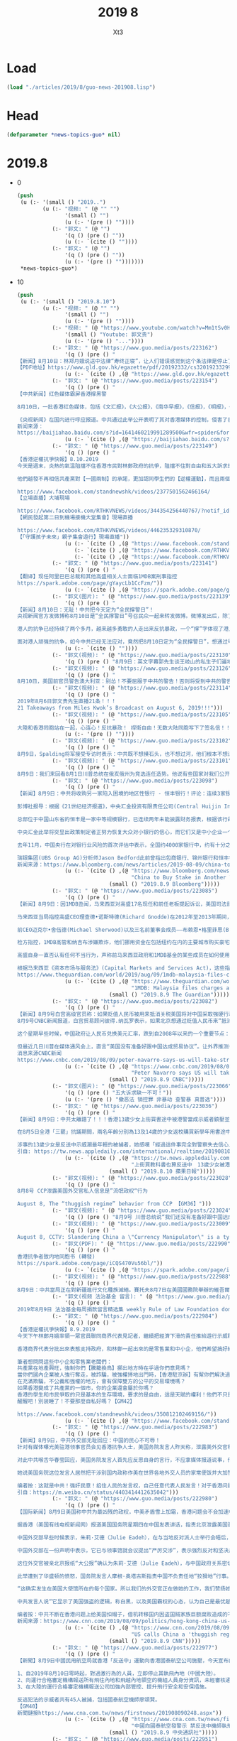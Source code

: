 #+TITLE: 2019 8
#+AUTHOR: Xt3


* Load
#+BEGIN_SRC lisp
(load "./articles/2019/8/guo-news-201908.lisp")
#+END_SRC
* Head
#+BEGIN_SRC lisp :tangle yes
(defparameter *news-topics-guo* nil)  
#+END_SRC
* 2019.8
- 0
  #+BEGIN_SRC lisp :tangle yes
(push
 (u (:- '(small () "2019..")
        (u (:- "视频: " (@ "" "")
               '(small () "")
               (u (:- '(pre () ""))))
           (:- "郭文: " (@ "")
               '(q () (pre () ""))
               (u (:- `(cite () ""))))
           (:- "郭文: " (@ "")
               '(q () (pre () ""))
               (u (:- '(pre () "")))))))
 ,*news-topics-guo*)
  #+END_SRC
- 10
  #+BEGIN_SRC lisp :tangle yes
(push
 (u (:- '(small () "2019.8.10")
        (u (:- "视频: " (@ "" "")
               '(small () "")
               (u (:- '(pre () ""))))
           (:- "视频: " (@ "https://www.youtube.com/watch?v=Mm1tSv0HRD4" "20190 8 9 郭文贵先生船上报平安直播")
               '(small () "Youtube: 郭文贵")
               (u (:- '(pre () "..."))))
           (:- "郭文: " (@ "https://www.guo.media/posts/223162")
               '(q () (pre () "
【新闻】8月10日：林郑月娥说送中法律“寿终正寝”，让人们错误感觉到这个条法律是停止了，但事情不是那么简单，这条法律还在讨论。【GM22】
【PDF地址】https://www.gld.gov.hk/egazette/pdf/20192332/cs320192332999.pdf"))
               (u (:- `(cite () ,(@ "https://www.gld.gov.hk/egazette/pdf/20192332/cs320192332999.pdf")))))
           (:- "郭文: " (@ "https://www.guo.media/posts/223154")
               '(q () (pre () "
【中共新闻】红色媒体霸屏香港撑黑警
 
8月10日，一批香港红色媒体，包括《文汇报》，《大公报》，《南华早报》，《信报》，《明报》，《东方日报》，和《星岛日报》等，统一口径支持香港的黑警治港，发表由香港的四不要脸群体联名署名的“香港不能再乱下去”等文章。
 
《央视新闻》在国内进行呼应报道。中共通过此举公开表明了其对香港媒体的控制，侵害了香港的媒体自由，违反了“一国两制”。也说明中共正在把中国大陆的以警治国推广为以警治港。【GM09】
新闻来源：
https://baijiahao.baidu.com/s?id=1641460219991289500&wfr=spider&for=pc"))
               (u (:- `(cite () ,(@ "https://baijiahao.baidu.com/s?id=1641460219991289500&wfr=spider&for=pc")))))
           (:- "郭文: " (@ "https://www.guo.media/posts/223149")
               '(q () (pre () "
【香港逆權抗爭快報】8.10.2019
今天是週末，炎熱的氣溫阻擋不住香港市民對林鄭政府的抗爭，阻擋不住對自由和五大訴求的堅持。林鄭對【五大訴求】的麻木回應和對警察濫權的默許，還有高度附合中共【平暴制亂】的無恥嘴臉，讓愈來愈多的香港人寒心。
 
他們越發不再相信共產黨對【一國兩制】的承諾，更加認同學生們的【逆權運動】，而且兩個月以來警察每次的武力清場和選擇性拘捕令香港市民空前團結，一呼百應地自發上街表達訴求，繼續【遍地開花】，繼續【不撤不散】！【GM42】
 
https://www.facebook.com/standnewshk/videos/2377501562466164/
【立場直播】大埔現場
 
https://www.facebook.com/RTHKVNEWS/videos/344354256440767/?notif_id=1565418206987996&notif_t=live_video
【網民發起第二日到機場接機大堂集會】現場直播
 
https://www.facebook.com/RTHKVNEWS/videos/446235329310870/
【「守護孩子未來」親子集會遊行】現場直播"))
               (u (:- `(cite () ,(@ "https://www.facebook.com/standnewshk/videos/2377501562466164/")))
                  (:- `(cite () ,(@ "https://www.facebook.com/RTHKVNEWS/videos/344354256440767/?notif_id=1565418206987996&notif_t=live_video")))
                  (:- `(cite () ,(@ "https://www.facebook.com/RTHKVNEWS/videos/446235329310870/")))))
           (:- "郭文: " (@ "https://www.guo.media/posts/223141")
               '(q () (pre () "
【翻译】现任阿里巴巴总裁和其他高盛相关人士面临1MDB案刑事指控
https://spark.adobe.com/page/gYaycLb1CcFzm/"))
               (u (:- `(cite () ,(@ "https://spark.adobe.com/page/gYaycLb1CcFzm/")))))
           (:- "郭文(图片): " (@ "https://www.guo.media/posts/223139")
               '(q () (pre () "
【新闻】8月10日：无耻！中共把今天定为“全民撑警日”！
央视新闻官方发微博称8月10日是“全民撑警日”号召民众一起来转发微博。微博发出后，除了中共的五毛党积极转发与统一留言外，几乎无人问津。
 
港人的抗争已经持续了两个多月，越来越多勇敢的人走出来反抗暴政，一个“撑”字体现了港人自救的毅力与决心！同时中共恶警的暴行也暴露在了全世界的目光之下，谁是正义，谁是邪恶，连三岁的孩子都分得清。国内无数的同胞也用各种自己的方式来支持着香港，中共的洗脑宣传显得那样的苍白无力！
 
面对港人顽强的抗争，如今中共已经无法应对，竟然把8月10日定为“全民撑警日”，想通过号召全民来支持中共恶警，真是痴心妄想，毫无廉耻，末日狂吠！香港加油！暴政必亡！【GM30】"))
               (u (:- `(cite () ""))))
           (:- "郭文(视频): " (@ "https://www.guo.media/posts/223130")
               '(q () (pre () "8月9日：英文字幕郭先生谈王岐山的私生子们遍地全球 Miles Kwok: Wang qishan's illegitimate children are all over the world 【GM18】")))
           (:- "郭文(视频): " (@ "https://www.guo.media/posts/223126")
               '(q () (pre () "
8月10日，美国前官员警告澳大利亚：别怂！不要屈服于中共的警告！否则将受到中共的警告或威胁会越来越多！【GM01】")))
           (:- "郭文(视频): " (@ "https://www.guo.media/posts/223114")
               '(q () (pre () "
2019年8月6日郭文贵先生直播21条！！！
21 Takeaways from Miles Kwok’s Broadcast on August 6, 2019!!!")))
           (:- "郭文(视频): " (@ "https://www.guo.media/posts/223105")
               '(q () (pre () "
大陸和香港同胞站在一起，心连心！反抗暴政！ 捍衛自由！无数大陆同胞写下了签名信！！【GM41】"))
               (u (:- '(pre () ""))))
           (:- "郭文(视频): " (@ "https://www.guo.media/posts/223102")
               '(q () (pre () "
8月9日，Spalding将军接受专访时表示：中共既不想摸石头，也不想过河，他们根本不想进行结构性改革。【GM37】")))
           (:- "郭文(视频): " (@ "https://www.guo.media/posts/223101")
               '(q () (pre () "
8月9日：我们来回看8月1日川普总统在俄亥俄州为竞选连任造势。他说有些国家对我们公开抢劫，美国“经济投降”的时代已结束。我们采取最强硬的立场来对付中共在贸易方面对美国的伤害。【GM35】")))
           (:- "郭文: " (@ "https://www.guo.media/posts/223098")
               '(q () (pre () "
【新闻】8月9日：中共将收购另一家陷入困境的地区性银行 - 恒丰银行！评论：连续3家银行出现严重信用危机被政府接管，表明中共银行业已开始崩溃，未来还有420家银行即将倒闭，多米诺骨牌正一张张倒下。在货币贬值的暗抢和银行倒闭的明偷下，你还放心将辛苦一生的积蓄存在CCP的银行吗？
 
彭博社报导：根据《21世纪经济报道》，中央汇金投资有限责任公司(Central Huijin Investment Ltd.)将收购恒丰银行(Hengfeng Bank Co.)。该报没有就此次收购提供更多细节，也没有说明信息是从何而来，但消息如经证实，这将是当局在不到3个月的时间里对地区性银行实施的第三次纾困。恒丰银行拒绝对此事进行置评。
 
总部位于中国山东省的恒丰是一家中等规模银行，已连续两年未能披露财务报表，根据该行最新的年度报告，截至2016年底，该行拥有1.2万亿元人民币(合1700亿美元)的资产。今年6月，中国银行业监管机构表示，山东省政府正在加速对恒丰银行重组。
 
中央汇金此举将突显出政策制定者正努力恢复大众对小银行的信心，而它们又是中小企业一个关键信贷来源。今年5月，中国政府接管包商银行的举措令市场感到意外，这是20多年来中国首次接管的银行。两个月后，监管机构采取了不同的做法，让三家国有金融巨头收购锦州银行的股份，而锦州银行在香港上市的股票自4月份以来已经停牌。
 
去年11月，中国央行在对银行业风险的首次评估中表示，全国约4000家银行中，约有十分之一的银行获得了“不及格”评级。这420家公司全部都是农村金融机构，被认为风险极高，而只有两家获得了最高评级。
 
瑞银集团(UBS Group AG)分析师Jason Bedford此前曾指出包商银行、锦州银行和恒丰银行的问题。他估计，中国较小的银行面临2.4万亿元的潜在资本缺口，中国广大银行持有的“不良资产”资产规模为9.2万亿元人民币，约占商业银行系统的4%，占国内生产总值的近10%。【GM31】
新闻来源：https://www.bloomberg.com/news/articles/2019-08-09/china-to-buy-stake-in-another-troubled-regional-bank-report"))
               (u (:- `(cite () ,(@ "https://www.bloomberg.com/news/articles/2019-08-09/china-to-buy-stake-in-another-troubled-regional-bank-report"
                                    "China to Buy Stake in Another Troubled Regional Bank: Report")
                             (small () "2019.8.9 Bloomberg")))))
           (:- "郭文: " (@ "https://www.guo.media/posts/223085")
               '(q () (pre () "
【新闻】8月9日：因1MDB丑闻，马来西亚对高盛17名现任和前任老板提起诉讼，美国司法部正在调查该银行作为债券发行承销商和安排者的角色。
 
马来西亚当局指控高盛CEO理查德•诺斯特德(Richard Gnodde)在2012年至2013年期间，帮助马来西亚主权财富基金1MDB融资65亿美元(合54亿英镑)，其中45亿美元据称被基金官员和前总理纳吉布•拉扎克(Najib Razak)掠走。
 
前CEO迈克尔•舍伍德(Michael Sherwood)以及三名前董事会成员——布赖恩•格里菲思(Brian Griffiths)、罗宾•文斯(Robin Vince)和克拉斯•达巴克(Claes Dahlback)——也受到了刑事指控。高盛香港和新加坡办事处的12名现任和前任老板也受到了指控。
 
检方指控，1MDB高管和纳吉布涉嫌欺诈，他们挪用资金在包括纽约在内的主要城市购买豪宅、高档艺术品，并为包括《华尔街之狼》在内的好莱坞电影制作提供资金。纳吉布在去年的选举中被赶下台，目前面临着与1MDB有关的数十项刑事指控，但他拒不认罪，否认有任何不当行为。美国和马来西亚检察官还指控马来西亚金融家刘特佐(Jho Low)充当中间人并策划了这起欺诈案，刘坚称他没有违反任何法律，也没有欺诈罪。
 
高盛自身一直否认有任何不当行为，声称前马来西亚政府和1MDB基金的某些成员在如何使用这笔资金的问题上，对高盛和律师撒了谎并表示：“我们相信，今天宣布的以及去年12月针对高盛三家实体的指控，都是错误的并将得到有力的辩护。”
 
根据马来西亚《资本市场与服务法》(Capital Markets and Services Act)，这些指控最高可判10年监禁。【GM31】
https://www.theguardian.com/world/2019/aug/09/1mdb-malaysia-files-charges-against-17-current-and-ex-goldman-sachs-bosses"))
               (u (:- `(cite () ,(@ "https://www.theguardian.com/world/2019/aug/09/1mdb-malaysia-files-charges-against-17-current-and-ex-goldman-sachs-bosses"
                                    "1MDB: Malaysia files charges against 17 current and ex-Goldman Sachs bosses")
                             (small () "2019.8.9 The Guardian")))))
           (:- "郭文: " (@ "https://www.guo.media/posts/223082")
               '(q () (pre () "
【新闻】8月9号白宫高级官员称：如果贬值人民币被用来抵消关税美国将对中国采取强硬行动
8月9号CNBC新闻报道，白宫贸易顾问彼得.纳瓦罗表示，如果北京想通过贬值人民币来“抵消”美方关税的影响，美国将作出强有力的回应。“很明显，他们从交易的角度去操纵货币”纳瓦罗周五在CNBC的“闭幕钟”节目上这样说，“中国会这么作的，美国一定会对他们采取强硬措施”。
 
这个星期早些时候，中国政府让人民币兑换美元汇率，跌到自2008年以来的一个重要节点：人民币贬值10%。川普随即将北京的这种行为标记为“汇率操纵”。尽管美方有计划让中国谈判代表，9月份来到美国进行贸易谈判。
 
但最近几日川普在媒体通风会上，直言“美国没有准备好跟中国达成贸易协议”。让外界推测今年年底，美中贸易战不会有突破性进展，签署任何有实质性的协议更加遥遥无期。【GM12】
消息来源CNBC新闻
https://www.cnbc.com/2019/08/09/peter-navarro-says-us-will-take-strong-action-against-china-if-it-devalues-yuan-to-neutralize-tariffs.html"))
               (u (:- `(cite () ,(@ "https://www.cnbc.com/2019/08/09/peter-navarro-says-us-will-take-strong-action-against-china-if-it-devalues-yuan-to-neutralize-tariffs.html"
                                    "Peter Navarro says US will take strong action against China if it devalues yuan to ‘neutralize tariffs’")
                             (small () "2019.8.9 CNBC")))))
           (:- "郭文(图片): " (@ "https://www.guo.media/posts/223066")
               '(q () (pre () "五大诉求缺一不可！"))
               (u (:- '(pre () "撤恶法 销控罪 非暴动 查警暴 真普选"))))
           (:- "郭文: " (@ "https://www.guo.media/posts/223036")
               '(q () (pre () "
【新闻】8月9日：中共太離譜了！！！香港13歲少女上街買書途中被港警當成示威者鎮壓並逮捕!
 
在8月5日全港「三罷」抗議期間，兩名年齡分別為13及14歲的少女返校購買新學年用書途中，在天水圍警署外遭警方撒胡椒噴霧，更被以涉嫌非法集結罪名逮捕，扣留10個小時才獲保釋。
 
涉事的13歲少女是反送中示威潮最年輕的被捕者，她感嘆「經過這件事完全對警察失去信心」，其母也怒斥：「好離譜！」【GM15】
引自: https://tw.news.appledaily.com/international/realtime/20190810/1614496/"))
               (u (:- `(cite () ,(@ "https://tw.news.appledaily.com/international/realtime/20190810/1614496/"
                                    "上街買教科書也算反送中　13歲少女被港警逮捕")
                             (small () "2019.8.10 蘋果日報")))))
           (:- "郭文(视频): " (@ "https://www.guo.media/posts/223028")
               '(q () (pre () "
8月8号 CCP泄露美国外交官私人信息是”流氓政权“行为
 
August 8, The “thuggish regime” behavior from CCP 【GM36】")))
           (:- "郭文(视频): " (@ "https://www.guo.media/posts/223024")
               '(q () (pre () "8月9号 川普总统说“我们还没有准备好跟中国达成贸易协议，我们经济太好，关税不差钱”【GM12】")))
           (:- "郭文(视频): " (@ "https://www.guo.media/posts/223009")
               '(q () (pre () "
August 8, CCTV: Slandering China a \"Currency Manipulator\" is a typical double standard action 【GM34，GM38】")))
           (:- "郭文(PDF): " (@ "https://www.guo.media/posts/222990")
               '(q () (pre () "
香港抗争者致内地同胞书 (轉發)
https://spark.adobe.com/page/iCQS470Vu56bl/"))
               (u (:- `(cite () ,(@ "https://spark.adobe.com/page/iCQS470Vu56bl/")))))
           (:- "郭文(视频): " (@ "https://www.guo.media/posts/222988")
               '(q () (pre () "
8月9日：中共當局正在對新疆進行文化種族滅絕。賽托夫8月7日在美國國務院舉辦的維吾爾問題研討會的發言節選。【GM09】")))
           (:- "郭文(视频 法治基金 留言): " (@ "https://www.guo.media/posts/222985")
               '(q () (pre () "
2019年8月9日 法治基金每周捐款留言精选集 weekly Rule of Law Foundation donors messages collection 法治基金团队衷心感谢所有的捐款者和支持者！ The Rule of Law Foundation team heartully thanks all of our supporters and donors!")))
           (:- "郭文: " (@ "https://www.guo.media/posts/222984")
               '(q () (pre () "
【香港逆權抗爭快報】8.9.2019
今天下午林鄭月娥率領一眾官員聯同商界代表見記者，繼續把經濟下滑的責任推給遊行示威群眾，強迫商界表態支持政府，並決定於下週二(8.13)恢復行政會議。另一方面繼續拒絕市民的五大訴求，回避記者關於是否撤銷暴動定義和釋放被捕人士的提問，堅持用警監會機制調查。
 
香港商界代表分批出來表態支持政府，和林鄭一起出來的是零售業和中小企，他們希望搞好經濟盡快停止抗爭。
 
筆者想問問這些中小企和零售業老闆們：
共產黨在地產興旺，強制你們【騰籠換鳥】挪出地方時在乎過你們意見嗎？
當你們國內企業被人強行奪走，被詐騙，被強權掃地出門時，【香港駐京辦】有幚你們解決過問題嗎？
在充滿欺騙，不公義和強權的地方，會有保障雙方的公平的交易環境嗎？
如果香港變成了共產黨的一個市，你的企業還會屬於你嗎？
香港的學生和市民爭取的只是基本的生存環境，要求的是自由，這是天賦的權利！他們不只是為了他們自己，這里是我們大家的家！
醒醒吧！別装睡了！不要那麼自私好嗎？【GM42】
 
https://www.facebook.com/standnewshk/videos/350812102469156/"))
               (u (:- `(cite () ,(@ "https://www.facebook.com/standnewshk/videos/350812102469156/")))))
           (:- "郭文: " (@ "https://www.guo.media/posts/222983")
               '(q () (pre () "
【新闻】8月9日，中共外交部无耻回应：中国的民心不可辱！
针对有媒体曝光美驻港领事官员会见香港抗争人士，美国务院发言人昨天称，泄露美外交官私人信息完全不可接受，只有“野蛮政权”、不负责任的国家才会这样做，赞赏美外交官开展有关工作。
 
对此中共喉舌华春莹回应，美国务院发言人首先应反思自身的言行，不应拿媒体报道说事，借此攻击指责别国政府，更是颠倒黑白、倒打一耙，企图以此掩盖美方干涉中国内政的事实。
 
她说美国务院这位发言人居然把干涉别国内政称作美在世界各地外交人员的家常便饭并大加赞赏，美方这样做，世界能太平吗？香港是中国的香港。中国的民心不可辱、民意不可欺。我们敦促美方遵守国际法和国际关系基本准则，立即停止插手香港事务，立即停止干涉中国内政。
 
编者按：这就是中共！强奸民意！掐住人民的发言权，自己任意代表人民发言！对于香港问题，中共乃乱港第一黑手，港人的自救行为值得全世界尊重，中共喉舌的无耻辩驳可谓滑天下之大稽！【GM30】
引自：https://m.weibo.cn/status/4403414412635042")))
           (:- "郭文: " (@ "https://www.guo.media/posts/222980")
               '(q () (pre () "
【国际新闻】8月9日美国称中共为最凶残的政权，中美矛盾雪上加霜，香港问题会不会加速中共灭亡
 
据香港（美国有线电视新闻网）报道美国国务院星期四在中国发表讲话，指责北京泄露美国驻香港外交官的个人信息，包括她的孩子的姓名，并指责其行为像一个“凶残的政权”。
 
中国外交部早些时候表示，朱莉·艾德（Julie Eadeh），在与当地反对派人士举行会晤后，召集“美国驻香港总领事馆的官员”，并称其为“香港独立”活动分子。此举是在香港进入第十个周末举行的暴力活动，破坏性的抗议活动之际，一些中国人试图将其归咎于外国势力。
 
中国外交部在一份声明中表示，它已与领事馆就会议提出“严厉交涉”，表示强烈反对和坚决反对。并指出华盛顿应“立即与反华势力彻底决裂，这些势力在香港惹事，不要向暴力罪犯发出错误信号，不要干涉香港事务，避免走错路”。
 
这位外交官被亲北京报纸“大公报”确认为朱莉·艾德（Julie Eadeh），与中国政府关系密切。该报在该市一家豪华酒店发表了Eadeh与香港民运人士Joshua Wong及其政党Demosisto其他成员会面的照片。除了识别Eadeh之外，Ta Kung Pao还公布了她丈夫及其幼儿的名字。
 
此举遭到了华盛顿的愤怒，国务院发言人摩根·奥塔古斯指责中国不负责任地“狡猾地”行事。奥塔古斯说，无论他们在哪里工作，美国外交官都会与抗议者和反对派人士见面是正常的。
 
“这确实发生在美国大使馆所在的每个国家。所以我们的外交官正在做她的工作，我们赞扬她的工作，”她说。 “这不仅是美国外交官所做的，这也是其他国家的外交官所做的。”针对奥塔古斯的评论，中国外交部发言人表示，她的言论是“公然诋毁和诽谤中国”。
 
中共发言人说“它显示了美国强盗的逻辑，称白黑，以及美国霸权的心态，认为自己是最优越的，” “美国没有反思或自我纠正，但却毫无根据地反击并谴责中国，并且毫无根据地将中国泄露给相关信息的协会......显示出美国黑暗和扭曲的心态。”
 
编者按：中共不断在香港问题上给美国扣帽子，借机转移国内因盗国贼家族巨额腐败造成的不可调和的人道和生存危机，这只能更加激怒美国政府看清共产党的邪恶，看到只有灭掉共产党美国才有安全和未来.[GM19]
新闻来源：https://www.cnn.com/2019/08/09/politics/hong-kong-china-us-intl-hnk/index.html"))
               (u (:- `(cite () ,(@ "https://www.cnn.com/2019/08/09/politics/hong-kong-china-us-intl-hnk/index.html"
                                    "US calls China a 'thuggish regime' for 'harassing' Hong Kong-based American diplomat")
                             (small () "2019.8.9 CNN")))))
           (:- "郭文: " (@ "https://www.guo.media/posts/222977")
               '(q () (pre () "
【新聞】8月9日中國民用航空局就香港「反送中」運動向香港國泰航空公司施壓，今天宣布向國泰航空發出重大航空安全風險警示，禁止參與反送中運動的人員，執飛至中國或飛越中國領空的航班。民航局在安全風險警示中，對國泰航空提出3點要求：
 
1、自2019年8月10日零時起，對過激行為的人員，立即停止其執飛內地（中國大陸）。
2、向運行合格審定機構報送所有飛往內地和飛越內地領空的機組人員身分資訊，未經審核通過，不予接收該航班。
3、在大陸的運行合格審定機構報送公司加強內部管控、提升飛行安全和安保措施。
 
反逃犯法的示威者共有45人被捕，包括國泰航空機師廖頌賢。
【GM40】
新聞鏈接https://www.cna.com.tw/news/firstnews/201908090248.aspx"))
               (u (:- `(cite () ,(@ "https://www.cna.com.tw/news/firstnews/201908090248.aspx"
                                    "中國向國泰航空發警示 禁反送中機師執飛")
                             (small () "2019.8.9 中央通訊社")))))
           (:- "郭文: " (@ "https://www.guo.media/posts/222951")
               '(q () (pre () "感动无数人！香港抗争者致内地同胞书---我们为什么挺身而出"))
               (u (:- `(cite () ,(@ "https://www.youtube.com/watch?v=_xUMMbYBzuQ"
                                    "感动无数人！香港抗争者致内地同胞书 我们为什么挺身而出")
                             (small () "Youtube: 郭文贵")))))
           (:- "郭文: " (@ "https://www.guo.media/posts/222930")
               '(q () (pre () "
2019年8月9日 法治社会每周捐款留言精选集 
weekly Rule of Law Society donors messages collection"))
               (u (:- `(cite () ""))))
           (:- "郭文(短视频 报平安): " (@ "https://www.guo.media/posts/222919")
               '(q () (pre () "
8月9号：尊敬的战友们好！你们健身了吗？你们往身上泼水了吗？今天没有直播．一切都是刚刚开始！"))))))
 ,*news-topics-guo*)
  #+END_SRC
- 9
  #+BEGIN_SRC lisp :tangle yes
(push
 (u (:- '(small () "2019.8.9")
        (u (:- "郭文(图片): " (@ "https://www.guo.media/posts/222899")
               '(q () (pre () "8月9日：衷心感谢战友做的这些……一切都是刚刚开始！")))
           (:- "郭文: " (@ "https://www.guo.media/posts/222828")
               '(q () (pre () "
【新闻】8月9日：96%的记者中催泪烟后出现不良症状，有市民中催泪烟两周后疑患化学肺炎😷😷😷😷
香港媒体报道，最近反对修订《逃犯条例》争议仍未平息，警方与市民屡发冲突，警方多次以催泪弹、橡胶子弹等武器驱散人群，至今已施放逾1820枚催泪弹。
 
有团体今日（9日）发布研究，发现96.2％的前线记者中了催泪烟后有呼吸系统症状，如呼吸困难，久咳，咳血等；另有市民个案在612中催泪气体后，持续出现咳嗽、呕吐等症状，其后确诊肺炎。
 
团体指出，于7月28日现场记者有关后遗症状的相对风险，比6月12日高出近1.6倍。团体呼吁警方须贯彻「最低武力」原则，停止过度滥用化学武器，或使用已过安全使用期限之化学武器。【GM06】
来源：https://www.hk01.com/%E7%A4%BE%E6%9C%83%E6%96%B0%E8%81%9E/361856/%E9%80%83%E7%8A%AF%E6%A2%9D%E4%BE%8B-96-%E8%A8%98%E8%80%85%E4%B8%AD%E5%82%AC%E6%B7%9A%E7%85%99%E5%91%88%E7%97%87%E7%8B%80-%E6%9C%89%E5%B8%82%E6%B0%91%E5%85%A9%E5%91%A8%E5%BE%8C%E7%96%91%E6%82%A3%E5%8C%96%E5%AD%B8%E8%82%BA%E7%82%8E
"))
               (u (:- `(cite () ,(@ "https://www.hk01.com/%E7%A4%BE%E6%9C%83%E6%96%B0%E8%81%9E/361856/%E9%80%83%E7%8A%AF%E6%A2%9D%E4%BE%8B-96-%E8%A8%98%E8%80%85%E4%B8%AD%E5%82%AC%E6%B7%9A%E7%85%99%E5%91%88%E7%97%87%E7%8B%80-%E6%9C%89%E5%B8%82%E6%B0%91%E5%85%A9%E5%91%A8%E5%BE%8C%E7%96%91%E6%82%A3%E5%8C%96%E5%AD%B8%E8%82%BA%E7%82%8E"
                                    "【逃犯條例】96%記者中催淚煙呈症狀　有市民兩周後疑患化學肺炎")
                             (small () "2019.8.9 香港01")))))
           (:- "郭文: " (@ "https://www.guo.media/posts/222827")
               '(q () (pre () "
【新闻】8月8日中央电视台把美国驻香港领事馆顾问伊珠丽(Julie Eadeh)描述为“在香港制造混乱的幕后黑手”。
 
中共控制的香港《大公报》刊登了一张从“网民”得来的照片，照片中伊珠丽与支持民主的学生领袖们在一起交谈，而新闻标题则污蔑为《外国势力介入，寻求煽动‘颜色革命’》。
 
美国国务院发言人对此说，“坚决否认是抗议活动的幕后黑手”，美国外交官“定期与香港各界人士见面”，在她与学生见面的那天，“我们的外交官还与支持政府阵营和支持民主阵营的立法者，以及美国商界和领事使团的成员见了面。” “认为数百万人上街抗议是受了操纵的说法让人难以置信。”
 
政府把抗议活动宣传为“幕后黑手”的说法，与30年前政府对天安门广场民主抗议活动的宣传几乎一模一样。此事发出了一个不祥的警告：北京想要香港政府在遏制危机上采取更强硬的行动。
 
中共已在贸易问题上与美国存在严重的分歧，这次指控意在把香港问题嫁祸给美国。【GM21】
新闻来源：https://cn.nytimes.com/china/20190809/hong-kong-black-hand/dual/"))
               (u (:- `(cite () ,(@ "https://cn.nytimes.com/china/20190809/hong-kong-black-hand/dual/"
                                    "中国指美国驻港外交官为香港抗议“幕后黑手”")
                             (small () "2019.8.9 纽约时报中文网")))))
           (:- "郭文: " (@ "https://www.guo.media/posts/222825")
               '(q () (pre () "
【国际新闻】2019年8月7日美国国务院举行新疆问题研讨会，专门针对中共對中國新疆地區的維吾爾族，哈薩克族，吉爾吉斯族和其他穆斯林少數民族的鎮壓。
 
由新聞記者和兩位著名人權倡導者組成的新疆問題專家小組討論了下列主題，包括：
 
 - 新疆穆斯林少數民族被大規模拘禁。
 - 越來越多地使用監控技術。
 - 壓制宗教和文化表達。
 - 關於這個問題的中國虛假信息。
【GM09】
详情请访问 美国国务院 官方YouTube。
https://www.youtube.com/watch?v=hUKLx_3irac"))
               (u (:- `(cite () ,(@ "https://www.youtube.com/watch?v=hUKLx_3irac"
                                    "Chinese Repression of Muslim Minorities in Xinjiang")
                             (small () "2019.8.7 GPA Interactive")))))
           (:- "郭文(PDF): " (@ "https://www.guo.media/posts/222821")
               '(q () (pre () "
8月9日，一个普通小蚂蚁视角看新疆 郑重声明：本文作者讲述他本人在新疆真实经历过的事，相关逻辑判断和看法仅代表个人。 撰文目的：让大家了解新疆，新疆各族人民都在经历什么，CCP 对新疆人民尤其是少数民族 人的镇压。编辑【GM10】")))
           (:- "郭文: " (@ "https://www.guo.media/posts/222815")
               '(q () (pre () "
【新闻】8月9日香港抗议者开始在机场集会
 
香港——周五，支持民主的活动人士在香港机场开始了为期三天的集会，希望在震撼这座城市的抗议进入第三个月之际赢得抵达乘客的国际支持。
 
这些集会在社交媒体上以模拟登机牌“从香港到自由”和“热情接待来港客人”进行宣传，这将是抗议者第二次把他们的信息带到这个国际旅游中心，预计将持续三天的集会尚未得到批准。
 
在集会之前，机场已经采取了额外的安全措施，当局禁止任何没有登机牌的人进入值机区域。香港机场管理局(Airport Authority)周四表示知道计划中的集会，但“机场将正常运营”，预计抗议者将聚集在抵达地区。
 
随着抗议变得越来越暴力，几个国家已经升级了对香港的旅游警告，华盛顿本周敦促其公民要“更加谨慎”。【GM31】
https://www.channelnewsasia.com/news/asia/hong-kong-protesters-kick-off-airport-rally-11795444"))
               (u (:- `(cite () ,(@ "https://www.channelnewsasia.com/news/asia/hong-kong-protesters-kick-off-airport-rally-11795444"
                                    "Hong Kong protesters rally at airport to share 'the truth'")
                             (small () "2019.8.9 CNA")))))
           (:- "郭文: " (@ "https://www.guo.media/posts/222813")
               '(q () (pre () "
文字版：8月8日 中共对世界布下的天罗地网 并不能阻止中共灭亡的步伐   
https://spark.adobe.com/page/RmgQBpVn2vwcb/   https://littleantvoice.blogspot.com/2019/08/88.html"))
               (u (:- `(cite () ,(@ "https://spark.adobe.com/page/RmgQBpVn2vwcb/")))
                  (:- `(cite () ,(@ "https://littleantvoice.blogspot.com/2019/08/88.html")))))
           (:- "郭文: " (@ "https://www.guo.media/posts/222806")
               '(q () (pre () "
【新闻】8月9日委内瑞拉居然开始扩大与中国共建原油合资企业！评论：
与中共狼狈为奸的委内瑞拉不顾美国几天前的全面制裁令，公然宣布和中共合作共建原油合资企业，并表示“永远感谢中国，感谢所有的努力和合作。”这是明摆的嫌板子打下来一个人难受，难兄难弟咱一起抗吧。真是嫌CCP受制裁理由不充分，不够铁板钉钉啊！ 详情如下：
  
加拉加斯(路透社)-委内瑞拉总统马杜罗周四表示，委内瑞拉与一家中国国有公司的石油合资企业已经启动一个扩张项目，将日产量从目前的11万桶提高到16.5万桶。委内瑞拉国家石油公司(PDVSA)在一份声明中表示，该项目第二阶段的产能将达到每天23万桶。
 
Sinovensa由委内瑞拉国家石油公司下属子公司委内瑞拉石油公司(CVP)和中国石油天然气集团公司(CNPC)共同拥有。委内瑞拉去年又向中国石油天然气集团公司出售了Sinovensa 9.9%的股份，使其拥有49%的股权，PDVSA拥有其余股份。
 
川普政府的制裁有效地阻止了委内瑞拉石油向美国市场的销售，故PDVSA正越来越多地将原油输送到亚洲市场。
 
在电视转播中，马杜罗对中国官员代表团的说:“永远感谢中国，感谢所有的努力和合作。”【GM31】
新闻来源：https://www.reuters.com/article/us-venezuela-oil/venezuela-begins-expansion-of-crude-joint-venture-with-china-idUSKCN1UZ02X"))
               (u (:- `(cite () ,(@ "https://www.reuters.com/article/us-venezuela-oil/venezuela-begins-expansion-of-crude-joint-venture-with-china-idUSKCN1UZ02X"
                                    "Venezuela begins expansion of crude joint venture with China")
                             (small () "2019.8.9 Reuters")))))
           (:- "郭文: " (@ "https://www.guo.media/posts/222800")
               '(q () (pre () "
【翻译】香港机场在新一轮抗议浪潮之前保持警戒 
https://spark.adobe.com/page/QgGqd1ZjjnXP9/"))
               (u (:- `(cite () ,(@ "https://spark.adobe.com/page/QgGqd1ZjjnXP9/")))))
           (:- "郭文: " (@ "https://www.guo.media/posts/222795")
               '(q () (pre () "
8月8日，法治基金油管频道全部是有字幕的，请战友们可以让英语朋友去那里看郭先生视频。有自动翻译成英语，或者其他语言。下面是具体操作。【GM02】
油管链接：https://www.youtube.com/channel/UCfG2D1ZWTfvp5p3gl5PHmmg/featured"))
               (u (:- `(cite () "Youtube: Rolfoundation法治基金 " ,(@ "https://www.youtube.com/channel/UCfG2D1ZWTfvp5p3gl5PHmmg/featured")))))
           (:- "郭文: " (@ "https://www.guo.media/posts/222790")
               '(q () (pre () "
【香港逆權抗爭快報】8.9.2019 香港【立場】今天新聞報導：有份參與 2016 年旺角騷亂的大部份決策、目前正退休前休假的警務處副處長劉業成將會短暫回巢，延長任期以處理反送中示威。 筆者分析，劉業成的短暫回巢是執行中央平暴制亂而即將在香港進行大抓捕，為平息市民憤怒讓盧偉聰【問責下台】交人而做的表演準備。而傳聞會接任警務處長盧偉聰班的熱門人選，行動處副處長鄧炳強因被指涉勾結721元朗白衣人【無差別攻擊市民】，現階段不適宜出現在公眾面前，劉業成延任只是一個冷處理的步署過程。 另外，這篇寫於2018.5的【大灣區智慧警務合作的推動與發展芻議】一文中，已經明確看到為了把香港司法系統納入中共統一體系，於2017.1已經佈署粵港澳三地警務信息一體化，收集個人數據，要凸顯出警務數據,要達至分析及預測犯罪趨勢的效果。 甚麼是【預測犯罪趨勢】？這不就是預加之罪嗎？！ 警察可以任意執法，執哪家的法？共產黨制下的國執行的到底是國法還是家法？【GM42】")))
           (:- "郭文(视频): " (@ "https://www.guo.media/posts/222787")
               '(q () (pre () "
8月8日：世界矚目！👍香港人民和平抗爭！✊五大訴求缺一不可！✊沒有暴徒！只有暴政！暴警！✊  【GM41】")))
           (:- "郭文(视频): " (@ "https://www.guo.media/posts/222778")
               '(q () (pre () "8月8日: 地球震惊了！ 中共欺骗了全世界！！😱😱😱😷😷😷【GM37】")))
           (:- "郭文: " (@ "https://www.guo.media/posts/222763")
               '(q () (pre () "
【新闻】香港網友9日起萬人機場靜坐！！！！✊✊✊🙏🙏🙏
香港網友發起連3日的「萬人接機」活動，從今天下午1點開始，要在香港國際機場的1號客運大樓和平靜坐，不衝擊、不破壞也不進入禁區，希望透過和平、理性、非暴力的方式，促請港府回應5大訴求，也可以讓抗爭的勇武派獲得適當休息。
 
由於這次的集會未向警方申請不反對通知書，港警說，「萬人機場靜坐」集會恐違法。【GM15】
引自: https://news.ltn.com.tw/news/world/breakingnews/2879019"))
               (u (:- `(cite () ,(@ "https://news.ltn.com.tw/news/world/breakingnews/2879019"
                                    "反送中》香港網友9日起「萬人接機」靜坐 警方：恐違法")
                             (small () "2019.8.8 自由時報")))))
           (:- "郭文(视频): " (@ "https://www.guo.media/posts/222743")
               '(q () (pre () "8月8号川普经济顾问纳瓦罗人民币贬值只是经济调整-美中谈判在解决结构性改革议题【GM12】"))))))
 ,*news-topics-guo*)
  #+END_SRC
- 8
  #+BEGIN_SRC lisp :tangle yes
(push
 (u (:- '(small () "2019.8.8")
        (u (:- "视频: " (@ "https://www.youtube.com/watch?v=5ztJSYWTP1w"
                           "2019-08-08 郭文贵先生报平安直播：中共对世界布下的天罗地网 并不能阻止中共灭亡的步伐")
               '(small () "Youtube: 郭文贵")
               (u (:- '(pre () "..."))))
           (:- "郭文: " (@ "https://www.guo.media/posts/222731")
               '(q () (pre () "
【新闻】美禁止政府采购华为海康威视的产品
8月7日，美国根据《国防授权法案》，禁止联邦政府采购华为，海康威视，中兴通讯，海能达，大华技术等五家中国政府控制企业的商品。禁令下周三生效，有效期持续到2020年8月。
 
华为发表声明称”美国封禁华为对美国国家安全无任何帮助，美国此举伤害了美国农村的广大人民群众的利益。“同时，华为要继续向联邦法院挑战该法案的合宪性。
 
编者按：参议院卢比奥曾经就华为问题一针见血地指出，华为不但偷盗美国的技术，威胁美国的国家安全，还尝试利用美国完善的法律体系武装自己以进一步伤害美国的利益。小编套用一句外交部的说辞，华为的阴谋早已被看穿，奉劝华为不再作恶，回头是岸。(GM09)
新闻来源：
https://www.cnbc.com/2019/08/07/trump-administration-to-unveil-rule-that-bans-equipment-or-services-purchases-from-huawei.html"))
               (u (:- `(cite () ,(@ "https://www.cnbc.com/2019/08/07/trump-administration-to-unveil-rule-that-bans-equipment-or-services-purchases-from-huawei.html"
                                    "Trump administration to ban agencies from directly purchasing equipment or services from Huawei")
                             (small () "2019.8.7 CNBC")))))
           (:- "郭文(视频): " (@ "https://www.guo.media/posts/222728")
               '(q () (pre () "8月6日 国务院新闻办发言人：玩火者必自焚 该来的惩罚终将到来  The spokesman: Whoever plays with fire will get burned 【GM36】")))
           (:- "郭文(图片): " (@ "https://www.guo.media/posts/222725")
               '(q () (pre () "8月8号：亲爱的战友们！赶快拿出证据．去举报，这些危害美国国家安全！拿着美国护照，天天威胁美国．坑害美国的败类吧……一切都是刚刚开始！"))
               (u (:- `(cite () ,(@ "https://tips.fbi.gov/")))))
           (:- "郭文(PDF): " (@ "https://www.guo.media/posts/222709")
               '(q () (pre () "
文字版：郭文贵先生2019年8月7日直播 王岐山和德国前副总理菲利普什么关系
 https://spark.adobe.com/page/SggfeD7GZQWhX/"))
               (u (:- `(cite () ,(@ "https://spark.adobe.com/page/SggfeD7GZQWhX/")))))
           (:- "郭文: " (@ "https://www.guo.media/posts/222695")
               '(q () (pre () "
【新闻】据 Money and Market 8月8日的报道，中国愿意接受衰退赢得贸易战，以阻止川普总统连任！！！
就在本周，中共决定暂停购买所有美国农产品，打击美国农民，并通过让人民币兑美元汇率破7来实现人民币的武器化。 这两招使中国的企业和国家的经济面临风险。
 
但这是中共极其愿意做的事情。他们期望以此打败川普总统连任，并获得更好的长期协议，以达到更有利于CCP统治的目的。
 
中共以牺牲十四亿人民的利益，并把风险转移到老百姓身上为手段，来达到他们的目的，卑鄙无耻。【GM39】
https://moneyandmarkets.com/china-recession-win-trade-war-donald-trump/"))
               (u (:- `(cite () ,(@ "https://moneyandmarkets.com/china-recession-win-trade-war-donald-trump/"
                                    "China Willing to Accept Recession to Win Trade War, Prevent Trump Reelection")
                             (small () "2019.8.8 Money and Markets")))))
           (:- "郭文: " (@ "https://www.guo.media/posts/222693")
               '(q () (pre () "
【新闻】8月8日，据BBC报导，港澳办称“反送中”似“颜色革命”，中共中央有足够力量迅速平息动乱！
星期三（8月7日）在深圳举行的座谈会上，港澳办主任张晓明首次就“反送中”示威发声，称如果局势进一步恶化，出现香港特区政府不能控制的动乱，“中央绝不会坐视不管。按照基本法规定，中央有足够多的办法、足够强大的力量迅速平息可能出现的各种动乱”。
张晓明这次要“打开窗户说亮话”。他说，“止暴制乱，恢复秩序”是香港“压倒一切的任务”，“挺特首、挺警队是当前稳定香港局势的关键”，“要靠爱国爱港阵营团结一致、坚决斗争；要靠广大港人积极行动起来，敢于向暴力说不，向践踏法治的行为说不，以正压邪”； “爱国爱港力量要发挥维护香港繁荣稳定的中流砥柱的作用”。
 
张晓明强调，在近期的游行示威和暴力活动中，一些人鼓吹\‘港独\’，喊出\‘光复香港、时代革命\’的口号，包围和冲击中联办，肆意侮辱国旗、国徽和区徽。“这些行为严重挑战\‘一国两制\’原则底线，修例事件已经变质，带有明显的\‘颜色革命\’特征。
 
同场的中国中央政府驻港联络办公室主任王志民则形容当前的“斗争”是香港前途命运的“生死战”和“保卫战”。
 
张晓明提醒大家参阅《邓小平文选》第三卷。当中〈邓小平论述香港一国两制〉一篇写道：“我讲过中国有权在香港驻军。我说，除了在香港驻军外，中国还有什么能够体现对香港行使主权呢？在香港驻军还有一个作用，可以防止动乱。那些想搞动乱的人，知道香港有中国军队，他就要考虑。即使有了动乱，也能及时解决。” 【GM21】
新闻来源：https://www.bbc.com/zhongwen/simp/chinese-news-49260202"))
               (u (:- `(cite () ,(@ "https://www.bbc.com/zhongwen/simp/chinese-news-49260202"
                                    "香港抗议：港澳办接连发动宣传攻势，示威者“不以为然”")
                             (small () "2019.8.7 BBC")))))
           (:- "郭文: " (@ "https://www.guo.media/posts/222690")
               '(q () (pre () "
【新闻】2019年8月8日郭先生爆料直播后，众多网友纷纷去推特给菲利普.罗斯勒留言，被其大量屏蔽、禁止访问，这其中也包括战友之声的推特。
 
名为“王岐山”的推特账号在回复德国 菲利普.罗斯勒（Philipp Rösler）推文后也被其拉黑。由此可见菲利普.罗斯勒的事情是重大事件！中共几大家族的丑恶只有更大没有最大！！！【GM22】
 
“王岐山”回复推文 出处https://twitter.com/wangqishan_VP/status/1159222128807415810"))
               (u (:- `(cite () "王岐山 @wangqishan_VP : 大侄子，你好。 "
                             ,(@ "https://twitter.com/wangqishan_VP/status/1159222128807415810")))))
           (:- "郭文: " (@ "https://www.guo.media/posts/222689")
               '(q () (pre () "
【新闻】中共养老无保障，严打不孝女儿！
8月8号，据新浪网报道，近日国务院出台新制度严惩儿女忤逆不孝违法行为。国内老龄化社会问题加剧，养老问题无法根本解决，中共大举“孝道”的口号来把养老问题推给家庭，从而减轻政府负担。
 
近年来，全国不少地方纷纷出台类似措施，坚决向不孝行为“宣战”。7月中旬，陕西旬阳县的一则《关于依法打击忤逆不孝违法行为的通告》曾引发争议。8月5日，国务院同意建立养老服务部际联席会议制度。
 
在中国高税收，高负担，超时劳动，低福利的社会下，把劳动者几乎已经压榨到极限。中共如此高额的税收却无法兑现人民的养老问题，通过本属于道德层面“不孝”的谴责，来立法解决养老问题，中共苟延残存！必灭！【GM30】
引自：https://k.sina.cn/article_5996341740_16568e9ec00100jhhi.html?from=news&http=fromhttp")))
           (:- "郭文(图片): " (@ "https://www.guo.media/posts/222687")
               '(q () (pre () "
【新闻】深圳公安亮剑，把讨薪农民工当作假想敌？
8月8日，国内一篇名为“深圳公安亮剑，为什么要把讨薪农民工当作假想敌？”的文章，因在网络上疯传分享被及时删除。
 
由于当下国内中共与民众的矛盾极度紧张，各种上访事件层出不穷，维稳问题也成为了中共的重中之重。近期中共在全国各地大搞“防暴演习”，网络流出一些演习视频引起了广大民众的热议。
 
此文章称，中共把讨薪的农民工当成假想敌，完全是符合逻辑情理之中的推断，而中共竟然如此的敏感，把此文章及时删除以免造成更大影响。
中共看似庞大，实则对民众十分恐惧。在国内大搞“文字狱”防民之口甚于防川，对民怨只堵不疏只能使民怨越来越大。【GM30】")))
           (:- "郭文(图片): " (@ "https://www.guo.media/posts/222685")
               '(q () (pre () "8月8日，美国联邦调查局：举报在美中共党员及反美势力！！举报者有奖金回报！！！")))
           (:- "郭文: " (@ "https://www.guo.media/posts/222673")
               '(q () (pre () "
【翻译】“准备死亡”：香港抗议者誓死捍卫人权法治！他们视死如归持强硬策略对抗中共！
 
https://spark.adobe.com/page/uaxlA0eUw4aUn/"))
               (u (:- `(cite () ,(@ "https://spark.adobe.com/page/uaxlA0eUw4aUn/")))))
           (:- "郭文: " (@ "https://www.guo.media/posts/222670")
               '(q () (pre () "
【翻译】随着贸易战白热化，中国暗示会对货币继续贬值  https://spark.adobe.com/page/fTqLRiAvSEyby/"))
               (u (:- `(cite () ,(@ "https://spark.adobe.com/page/fTqLRiAvSEyby/")))))
           (:- "郭文: " (@ "https://www.guo.media/posts/222668")
               '(q () (pre () "
【新闻】出動解放軍戒嚴？ 中國全國政協委員：時機近了
過去2個月來，香港反送中運動持續上演並且遍地開花，對於外界揣測中共是否會出動解放軍平定局面，中國全國政協香港區委員劉兆佳認為，目前香港局勢已經到了中共出手的邊緣。
 
綜合香港媒體報導，中國港澳辦主任張曉明7日在香港情勢座談會上，引用中國前領導人鄧小平的談話，指「若香港陷入動亂，中央一定介入」，令外界揣測是否預言中國當局將出動解放軍。【GM15】
引自: https://news.ltn.com.tw/news/world/breakingnews/2878334"))
               (u (:- `(cite () ,(@ "https://news.ltn.com.tw/news/world/breakingnews/2878334"
                                    "反送中》出動解放軍？ 中國全國政協委員：時機近了")
                             (small () "2019.8.8 自由時報")))))
           (:- "郭文: " (@ "https://www.guo.media/posts/222667")
               '(q () (pre () "
【新闻】8月8日港人Facebook突遭停權！ 中共封鎖消息的開始
香港連登（LIHKG）討論區近日來有許多網友回報，指自己或周遭朋友的Facebook帳戶遭無端停權，網友批評這根本是「打壓言論自由」，更有人擔心這是封鎖消息的開始。
 
綜合香港媒體報導，連登討論區上許多網友表示Facebook帳戶突然被停權，原因包含相片或文章需要經過審查、多年前使用的FB應用程式突遭檢舉等等。對於此次有大量用戶遭停權的事件，Facebook官方至截稿前尚未有公開回應。【GM15】
引自: https://news.ltn.com.tw/news/world/breakingnews/2878336"))
               (u (:- `(cite () ,(@ "https://news.ltn.com.tw/news/world/breakingnews/2878336"
                                    "港人Facebook突遭停權！ 網憂「封鎖消息的開始」")
                             (small () "2019.8.8 自由時報")))))
           (:- "郭文: " (@ "https://www.guo.media/posts/222662")
               '(q () (pre () "8月8日：马上就要报平安直播啦…亲爱的战友们！")))
           (:- "郭文(图片): " (@ "https://www.guo.media/posts/222592")
               '(q () (pre () "
8月8日：美国人又搬起石头了……又蚍蜉撼树了……又自不量力了……结果是上海，香港股市疼的到这个样子了……共产党这个超级骗子……人类至古前所未有．时候到了……大家睁大眼睛看着吧，还有几根王岐山的杂毛股票……立着呢，能把14亿人的国家变成一个笑话，肥皂剧．喜剧．也不是一件容易的事儿，
【🔴 🔵王岐山的香港梦 如特區政府不能改變香港現狀 中央將設定香港為直轄市
2019年底取消香港特區身份證及護照，統一更換中華人民共和國身份證及護照（目的是解決非香港籍人員問題！英籍丶越籍，美籍丶加籍等持多 籍香港人是港獨的主力軍）;
2019年底央行接管香港金管局，取消港幣，按國際港幣匯率兌換成人民幣，取消匯豐，渣打銀行發行貨幣權利;   改組香港稅務體制。
武警總部直管機動師入駐香港，擬從廣東省抽調10000名人民警察加入香港警隊，直屬公安部;擬從各地抽調2000警員入駐香港海關，直屬海關總暑;
中央駐港聯辦代行中央之責，擬成立中共香港市委，成立人大，政協，改組原香港兩院;
擬從各監委抽調500名幹警加入香港廉暑，港廉暑直屬監察部。
教育部牽頭，在內地高校抽調5000名教授，講師及教育工作者入駐香港各小中大院校，香港現教科書停用，統一使用廣東省教材！
暫時停止內地居民入港旅遊！
按中華人民共和國憲法制定香港臨時管制條例！依法捍衛國旗，國徽，國歌及國家尊嚴！依法維護】")))
           (:- "郭文(视频): " (@ "https://www.guo.media/posts/222589")
               '(q () (pre () "
8月8日：【细丝揭开PAG LOGO隐含纳粹符号】
https://www.google.com/url?sa=i&source=web&cd=&ved=2ahUKEwjY55Hu8vLjAhXDdN8KHeShB58Qjhx6BAgBEAI&url=https%3A%2F%2Fwww.techinasia.com%2Fcompanies%2Fpag&psig=AOvVaw21wki6uyMS6j--ta4YGhcQ&ust=1565340727618846")))
           (:- "郭文(图片): " (@ "https://www.guo.media/posts/222588")
               '(q () (pre () "
8月8号：凌晨4:30．看到香港接下来的抗议时间安排，看来这些可能都发生不了了，✊✊✊👉👉👉一切都是刚刚开始！")))
           (:- "郭文: " (@ "https://www.guo.media/posts/222578")
               '(q () (pre () "
【新闻】8月8日台湾自由时报报导
美金融大鱷：王岐山家族據傳在曼哈頓擁有1000多套公寓
美中貿易戰越演越烈，導致全球金融市場動盪加劇，不過橋水基金（Bridgewater）創辦人達里歐（Ray Dalio）6日建議，投資人現在應該美國、中國2方都要投資。
 
對此，美國知名對沖基金大鱷巴斯（Kyle Bass）7日質疑達里歐「為中國政府管理多少錢」，更點名中國國家副主席王岐山，指王岐山家族據傳光是在紐約曼哈頓就擁有超過1000套公寓。
https://ec.ltn.com.tw/article/breakingnews/2878398"))
               (u (:- `(cite () ,(@ "https://ec.ltn.com.tw/article/breakingnews/2878398"
                                    "美金融大鱷：王岐山家族據傳在曼哈頓擁有1000多套公寓")
                             (small () "2019.8.8 自由時報")))))
           (:- "郭文: " (@ "https://www.guo.media/posts/222573")
               '(q () (pre () "
【翻译】推特冻结了麦康奈尔的竞选账号，说他发布了抗议者暴力威胁视频
 https://spark.adobe.com/page/7RZsjhqyXjUqT/"))
               (u (:- `(cite () ,(@ " https://spark.adobe.com/page/7RZsjhqyXjUqT/")))))
           (:- "郭文(视频): " (@ "https://www.guo.media/posts/222570")
               '(q () (pre () "
8月1号 中国外交部指责美国插手香港事务 
August 1, China blames US for mass demonstrations in Hong Kong 【GM36】")))
           (:- "郭文: " (@ "https://www.guo.media/posts/222565")
               '(q () (pre () "
【翻译】负责美国政府采购的机构发布了一项临时规定，禁止联邦从包括华为在内的五家中国公司购买电信设备。
https://spark.adobe.com/page/XZ0Excis6ylfc/"))
               (u (:- `(cite () ,(@ "https://spark.adobe.com/page/XZ0Excis6ylfc/")))))
           (:- "郭文: " (@ "https://www.guo.media/posts/222555")
               '(q () (pre () "【翻译】贸易战会引发货币战吗？  https://spark.adobe.com/page/UTbcrZXMcqCqc/"))
               (u (:- `(cite () ,(@ "https://spark.adobe.com/page/UTbcrZXMcqCqc/")))))
           (:- "郭文: " (@ "https://www.guo.media/posts/222520")
               '(q () (pre () "
【新闻】8月7日，台灣撐香港！在台募集600多頂安全帽已抵港
爲聲援香港「反送中」運動，有在台港人透過網路社群發起蒐集二手安全帽活動，盼民眾捐贈，以實際行動撐香港，獲得許多民眾熱情響應，分別於7月25日、28日兩天在台北市定點各募集到188頂、400多頂安全帽。
 
在台港生臉書粉絲頁「香港邊城青年」今（7）日表示，總共600多頂安全帽已於日前安全送達香港，部分已到達平安抵達物資中心，「再一次感謝台灣朋友的心意！」【GM15】
引自: https://newtalk.tw/news/view/2019-08-07/282940"))
               (u (:- `(cite () ,(@ "https://newtalk.tw/news/view/2019-08-07/282940"
                                    "台灣撐香港！在台募集600多頂安全帽已抵港")
                             (small () "2019.8.7 新頭殼newtalk")))))
           (:- "郭文: " (@ "https://www.guo.media/posts/222508")
               '(q () (pre () "
【新闻】8月7日：美国农民好样的！贸易战打不散挺川普的决心
8月7日CNBC新闻报道，最近的民意调查显示，即使贸易战伤害到美国的农业，加之持续的关税升级，中西部农民依然强烈支持川普在贸易战中的决策。专家分析，美国农民很可能在2020川普连任上起到决定性的影响。【GM12】
消息来源CNBC新闻
https://www.cnbc.com/2019/08/07/us-china-trade-war-is-hurting-farmers-but-theyre-sticking-with-trump.html"))
               (u (:- `(cite () ,(@ "https://www.cnbc.com/2019/08/07/us-china-trade-war-is-hurting-farmers-but-theyre-sticking-with-trump.html"
                                    "US-China trade war is hurting farmers, but they’re sticking with Trump")
                             (small () "2019.8.7 CNBC")))))
           (:- "郭文(视频): " (@ "https://www.guo.media/posts/222507")
               '(q () (pre () "
8月7号：白宫首席经济顾问库德罗说，贸易战不会让全球经济衰退；川普总统表示中国伤害我们经济的时代结束了【GM12】")))
           (:- "郭文: " (@ "https://www.guo.media/posts/222506")
               '(q () (pre () "
【新闻】8月7日，经济濒临崩溃，中共欲盖弥彰
据日经新闻8月7日讯，今年2月中共喉舌人民日报高调宣布春节期间，全国零售及餐饮消费首次突破1万亿人民币（1450亿美金），并指责悲观派。
 
然而歌舞升平的中共官宣难掩GDP暴跌、政府及企业天量社会债务雪球、汽车销售及工业制造出口数据低迷的事实。中共用纳税人的钱滋养全世界最大的新闻媒体信息控制与审核体系，拥有最庞大的防火墙。
 
5月份曾大量删除社交媒体中有关川普推特欲加税的信息，但无孔不入的消息导致A股暴跌5.6%，破近三年记录。
 
中共最怕民众知道真相，神圣万能的共产党形象绝不能毁。习近平更加推行党高于一切，铁腕控制舆论，只能传播“正能量”。市场新闻、娱乐八卦等媒体领域也难逃政治审核魔爪。经济要实现可持续发展，首先要实现信息自由传播，否则企业如何正确快速决策？【GM29】
来源：https://asia.nikkei.com/Opinion/Silencing-bad-news-won-t-help-China-s-economy"))
               (u (:- `(cite () ,(@ "https://asia.nikkei.com/Opinion/Silencing-bad-news-won-t-help-China-s-economy"
                                    "Silencing bad news won't help China's economy")
                             (small () "2019.8.7 Nikkei")))))
           (:- "郭文: " (@ "https://www.guo.media/posts/222492")
               '(q () (pre () "
【新闻】8月7日，中共正加紧四处活动妄图争取全球支持他们处理香港抗议活动,中共驻欧洲大使呼吁谴责香港的暴力，试图说服欧洲各国站在中共的一边。
 
中共已经使用各种阴谋诡计来争取国际社会支持他们在抗议活动中的立场。上周,国家通讯社新华社发表了一系列采访"外国专家"的文章,批评其他国家对香港的"不负责任的言论"。
 
这些被采访的包括肯尼亚、墨西哥和阿富汗在内的各国分析家，这些人都在采访中支持中共的理论,即暴力是"外国势力"试图破坏中国主权的结果。
 
中共的这些诡计不再有用，纷纷被各大新闻媒体披露！【GM33】
信息来源https://www.scmp.com/news/china/diplomacy/article/3021835/chinas-envoys-try-rally-europe-beijings-side-hong-kong"))
               (u (:- `(cite () ,(@ "https://www.scmp.com/news/china/diplomacy/article/3021835/chinas-envoys-try-rally-europe-beijings-side-hong-kong"
                                    "China’s envoys try to rally Europe to Beijing’s side on Hong Kong protests")
                             (small () "2019.8.7 South China Morning Post")))))
           (:- "郭文(视频): " (@ "https://www.guo.media/posts/222489")
               '(q () (pre () "8月6日，BBC 驻香港记者报导：香港局势正在升级，中共渐渐露出獠牙【GM37】")))
           (:- "郭文: " (@ "https://www.guo.media/posts/222487")
               '(q () (pre () "
【新闻】越南加强商品生产地审核，力阻中共国转口贸易
据日经新闻8月8日讯，今年上半年越南向美国出口商品比上年同期激增30%，对美形成顺差，川普总统暗示越南要采取措施阻断转口贸易。越南已加强原产地审核，规定他国商品在越南再加工必须增值30%以上方可标记“越南制造”。【GM29】
来源：https://asia.nikkei.com/Economy/Trade-war/Hanoi-narrows-made-in-Vietnam-to-block-Chinese-detours"))
               (u (:- `(cite () ,(@ "https://asia.nikkei.com/Economy/Trade-war/Hanoi-narrows-made-in-Vietnam-to-block-Chinese-detours"
                                    "Hanoi narrows 'made in Vietnam' to block Chinese detours")
                             (small () "2019.8.8 Nikkei")))))
           (:- "郭文(照片): " (@ "https://www.guo.media/posts/222463")
               '(q () (pre () "
8月7日：被我偶遇．凯琳在中国七．七夕情人节．偷偷给旧庄送甜品🍮……这是什么意思……什么情况😳一切都是刚刚开始！")))
           (:- "郭文: " (@ "https://www.guo.media/posts/222462")
               '(q () (pre () "
【新闻】8月7号中共港澳办高管拒绝对香港骚乱开展独立调查
8月7号彭博社政治栏目的一则消息称，中共负责港澳事务的一名高级官员周三拒绝了，来自商业领袖和支持港府人士对当下香港骚乱进行独立调查的请求。尽管中共当局承认这是自回归以来最糟糕的一次民众抗议，但北京的回应依然显示其强硬姿态，拒绝向民众“双普选”等诉求妥协。
 
香港市民抗议“送中”条例的上街活动，已经持续了两个月。局面依然僵持不下。更有消息称，在中港边界集结了大批的武装警察和军车，随时入港戒严。中共30年前，在天安门血腥镇压学生的和平请愿运动。
 
如今总总迹象表明，尽管美国等西方国家密切关注香港的事态发展，北京采取当年血腥镇压的可能非常大。【GM12】
消息来源彭博社
https://www.bloomberg.com/news/articles/2019-08-07/china-rejects-one-demand-that-could-help-ease-hong-kong-protests"))
               (u (:- `(cite () ,(@ "https://www.bloomberg.com/news/articles/2019-08-07/china-rejects-one-demand-that-could-help-ease-hong-kong-protests"
                                    "China Rejects One Demand That Could Help Ease Hong Kong Protests")
                             (small () "2019.8.8 Bloomberg")))))
           (:- "郭文(图片): " (@ "https://www.guo.media/posts/222445")
               '(q () (pre () "
【翻译】亲爱的总统先生，
我们写这封信是关于香港市民正在因反对一项引渡法案而举行的抗议活动。如该法案通过，将使居住在香港或途经香港的任何人引渡到中国大陆进行审判和执行。而这项被搁置的法案对美国的安全和经济利益以及美国人的安全也构成了直接威胁。抗议者遭到暴力袭击，北京却指责是美国煽动的暴乱。因此，我们敦促白宫发表一份严正声明，谴责北京破坏香港自治，置在港的美国居民于危险境地，以及中共涉嫌雇佣暴徒镇压香港人民的抗议活动。
 
自2019年3月底以来，香港特别行政区(特区)人民纷纷走上街头 。继而，商界和民间社会领袖和数百万香港居民在2019年6月9日、6月12日和6月16日举行了示威活动，和平地抗议该法案的通过。虽然香港特别行政区政府因为公众的反对暂停了引渡法案的通过，但并没有撤销。因此和平示威仍在继续。而警方与示威者发生暴力冲突后，香港警务处一再以记者为目标，在毫无必要的情况下，不正当地使用非致命的人群控制设备，严重危及了抗议者的生命。
 
2019年7月22日周日晚，疑似有组织的犯罪嫌疑人可能受到中国共产党的指使在元朗地铁站袭击示威者和普通市民。虽然有嫌疑人被捕，但香港警方并没有采取措施制止暴力，也没有追究肇事者责任。北京似乎只在加剧香港紧张局势。据报道，中国官员对美国外交官和香港居民发出了含蓄的警告，并暗示中国人民解放军可能有理由地干预香港事务。我们认为，这种说法是不能接受的，需要美国和国际社会作出强有力的反应。不回应北京的威胁只会助长中共肆无忌惮的迫害。
 
香港特别行政区政府事宜不是中国内政。中国必须完全遵守1984年《中英联合声明》的宗旨和原则。这是一项具有法律效力的条约，保证香港在治理问题上不受大陆的影响。如果香港自治权进一步受到侵犯则会损害到美国利益。中国政府是否愿意履行其国际承诺，直接关系到能否信任与北京达成的任何协议，尤其是贸易协议。
 
作为《香港人权及民主法》的提案国，我们随时准备在这项重大事件上与您配合。
 
真诚地
（联名参议员）
马可卢比奥
美国参议员
 
本杰明.L.卡丁
美国参议员
 
詹姆斯.P.麦克郭文
美国众议员
 
克里斯托弗·h·史密斯
美国众议员 
【GM10】")))
           (:- "郭文(视频): " (@ "https://www.guo.media/posts/222440")
               '(q () (pre () "
Doesn't He Know We Are Living in the 21st Century?😂😂😂 Well-known Chinese Professor swears that \"China is ready to fight the United States!\", He also ridicules the Taiwan military, calling them dead meat. 中国知名大学教授狂言中国有实力跟美国开战！， 嘲笑台军20万是肉堆摆设！ [GM35]"))
               (u (:- '(pre () "(我: 哈哈哈哈哈哈哈哈哈哈哈哈哈哈哈哈哈哈哈哈 不要认为它们敢不敢 需要做好准备"))))
           (:- "郭文: " (@ "https://www.guo.media/posts/222439")
               '(q () (pre () "
【翻译】中国最大的芯片制造商仍然落后于其全球竞争对手
https://spark.adobe.com/page/437g5Ut4Kj6F3/"))
               (u (:- `(cite () ,(@ "https://spark.adobe.com/page/437g5Ut4Kj6F3/")))))
           (:- "郭文: " (@ "https://www.guo.media/posts/222438")
               '(q () (pre () "
【翻译】中共警告香港：如果局势恶化，中共将进行干预  
https://spark.adobe.com/page/ihxMn94gkgF5n/"))
               (u (:- `(cite () ,(@ "https://spark.adobe.com/page/ihxMn94gkgF5n/")))))
           (:- "郭文(图片): " (@ "https://www.guo.media/posts/222434")
               '(q () (pre () "
8月7日战友们来看看叶宁这个丑陋的所谓律师的真面目！！ 他为了跟一起生活了几十年的妻子离婚，竟然说从结婚第一天就不存在合法性！！！他竟然还是个律师！真是侮辱了律和师这俩字！这样的人居然要代表中国搞民主，法治！！！太荒唐了！！ 咱们必须看清这个丑陋的所谓律师的真面目！！")))
           (:- "郭文(视频): " (@ "https://www.guo.media/posts/222425")
               '(q () (pre () "
【CCP news Aug. 6】 US will suffer labeling China “currency manipulator.” Said by Chinese Treasury Department. 中国人民银行发布关于美国财政部将中国列为汇率操纵国的声明说美国会自食恶果，看看中共此时此刻还在蒙骗人民！！(GM38)")))
           (:- "郭文: " (@ "https://www.guo.media/posts/222424")
               '(q () (pre () "
【CCP新闻】8月7日中共媒体力挺委内瑞拉邪恶政权 中国最大的搜索引擎，最大的新闻平台百度的头条新闻力挺委内瑞拉的马杜罗独裁政权。 发表题为委内瑞拉怒斥(美国)的新闻。 委内瑞拉外交部的表演和中国外交部一模一样，不愧为一丘之貉。(GM09)")))
           (:- "郭文: " (@ "https://www.guo.media/posts/222421")
               '(q () (pre () "
【香港逆權抗爭快報】8.7.2019
8.5林鄭率高官出來開記者會，配合國務院和中央電視台口吻，指【遊行示威已經嚴重威脅一國兩制，把香港推向不歸路】，回避記者有關【會不會撤回逃犯修例】，拒絕回答【會不會成立獨立調查委員會】......
 
香港的律政司司長選擇性執法,，對元朗無差別攻擊市民的疑犯以【非法集結控罪】，而對在近日遊行被抓捕的市民，在沒有立案調查情況下卻急速控告【暴動罪】。今天，法律界再度上街，他們對律政司鄭若驊【選擇性執法】的行為強烈遣責，因為此舉嚴重動搖了法制的根基。
 
警方的選擇性執法表現在對元朗721當天攻擊市民的人沒有任何抓捕，但對遊行市民的行動已見逐步升級，昨天（8.6）浸大學生會會長在街上鋪頭買觀星筆被便衣警員指【涉藏攻擊性武器】而被抓，當市民自發聚在警署門口要求放人時，警員又武力清場。迄今已抓捕超過500名市民，包括在校學生和職場人士，其中更有在現場帮手救援的休班醫護人員。
 
另一方面，8.5黑社會人士在北角用長棍和鎅刀襲擊市民，當時警察也姍姍來遲，理由是【警署被人包圍出不了車】。
 
以上種種跡象很明顯地看到中共對香港正在實施【六四】行動前的準備措施：政策上定性，宣傳上統一口徑和洗腦，司法執法工具的掌控，黑道上的默契配合，然後不斷分化市民，鼓勵群眾內鬥......
 
香港的街頭運動在經歷過【雨傘運動】【魚蛋革命】後，他們總結出【沒有大台】【BE WATER】【去中心化】，在社交平台上把問題丟出讓大家投票，然後自發行動；當發現行動有很多負面回饋時他們會馬上做出調整，包括向市民道歉......他們利用社交媒體平台傳播真相，統計，分析回饋數據，再制定下一步方案......這已然是平民運動的雏形，整個過程是由民意主導著大方向。這是信息的時代，他們追求的是天賦的權利－－－－自由，民主，法制！這一權利不可剝奪。
VOG　粵語組
https://www.facebook.com/RTHKVNEWS/videos/2090287604601009/
購觀星筆被指涉藏攻擊性武器　浸大學生會會長被捕送院
https://www.facebook.com/RTHKVNEWS/videos/2090287604601009/
【法律界黑衣遊行】現場直播
https://www.facebook.com/RTHKVNEWS/videos/379724049394987/
【人大政協代表出席「香港局勢座談會」後見記者】深圳現場直播"))
               (u (:- `(cite () ,(@ "https://www.facebook.com/RTHKVNEWS/videos/2090287604601009/")))
                  (:- `(cite () ,(@ "https://www.facebook.com/RTHKVNEWS/videos/2090287604601009/")))
                  (:- `(cite () ,(@ "https://www.facebook.com/RTHKVNEWS/videos/379724049394987/"))))))))
 ,*news-topics-guo*)
  #+END_SRC
- 7
  #+BEGIN_SRC lisp :tangle yes
(push
 (u (:- '(small () "2019.8.7")
        (u (:- "视频: " (@ "https://www.youtube.com/watch?v=XAl6r24vusE"
                           "2019-08-07 郭文贵先生【爆料直播】 王岐山和德国前副总理-菲利浦什么关系. PAG太盟投资与海航王岐山什么关系. 为什么太盟投资和林郑月娥.菲利浦.陈峰.王岐山走在一起")
               '(small () "Youtube: 郭文贵")
               (u (:- '(pre () "..."))))
           (:- "郭文(图片): " (@ "https://www.guo.media/posts/222346")
               '(q () (pre () "郭文贵先生向麥克萊奇公司，瑪塔·奧利弗·克拉維亞托
和莎拉·布拉斯基提出投訴和控告，並要求金錢賠償
被告瑪塔·奧利弗·克拉維亞托 是《邁阿密先驅報》的記者，該報由被告麥克拉奇擁有和經營
Plaintiff, Guo Wengui a/k/a Miles Kwok (“Guo” or “Plaintiff”), for his complaint and action for money damages against Defendants The McClatchy Company, Marta Oliver Craviatto, and Sarah Blaskey")))
           (:- "郭文(PDF): " (@ "https://www.guo.media/posts/222345")
               '(q () (pre () "
文字版：2019年8月6日 谈美国将中共定位汇率操纵国的意义 
https://spark.adobe.com/page/McqxaYNyStz4U/"))
               (u (:- `(cite () ,(@ "https://spark.adobe.com/page/McqxaYNyStz4U/")))))
           (:- "郭文(PDF): " (@ "https://www.guo.media/posts/222343")
               '(q () (pre () "
文字版：2019年8月5日 香港大劫在即······希望香港的四个不要脸群体，能站在正义的一边帮助上街的孩子们
https://spark.adobe.com/page/CD0KlNyXLJZg2/"))
               (u (:- `(cite () ,(@ "https://spark.adobe.com/page/CD0KlNyXLJZg2/")))))
           (:- "郭文(视频): " (@ "https://www.guo.media/posts/222335")
               '(q () (pre () "
8月5号 中国问题专家透露：在中共眼里，川普是最坏的【GM38】")))
           (:- "郭文: " (@ "https://www.guo.media/posts/222313")
               '(q () (pre () "
【新闻】人民日报“狂吠”美国“无事生非”“背信弃义”！
8月7日，中共党媒人民日报钟声发表了一篇“无事生非的荒唐逻辑（钟声）--评美国一些人的背信弃义”的文章，强烈谴责美国“谎言重复千遍依然是谎言”。
 
文章中称，中国今年上半年经济保持中高速增长，国内生产总值同比增长6.3%，而一些美国人胡说中国经济非常糟糕。中国严格实施芬太尼类物质整类列管，美方诬陷中方是美国的芬太尼类物质主要来源地。
 
还声称美国四处离间，妄称“中国通过胁迫手段阻止南海开发”等四处散播“中国威胁论”内容。希望美方尊重事实，遵守道义。
 
众所都知，中共党媒整日胡言乱语，谎话连篇，上帝欲其灭亡，必先使其疯狂。人民日报这则“钟声狂吠篇”从一方面也显示了中共灭亡前的垂死挣扎。【GM30】
引自：https://news.sina.cn/2019-08-07/detail-ihytcerm9075608.d.html?from=wap"))
               (u (:- `(cite () "(!!!中共国网站链接)"
                             ,(@ "https://news.sina.cn/2019-08-07/detail-ihytcerm9075608.d.html?from=wap"
                                 "人民日报钟声：无事生非的荒唐逻辑")
                             (small () "2019.8.7 新浪新闻")))))
           (:- "郭文: " (@ "https://www.guo.media/posts/222311")
               '(q () (pre () "
【新闻】8月6日，在香港警察居住的大院外面发生了示威群众与警察的冲突。警察向人群发射了数枚橡皮子弹。
 
其中一位在现场采访的记者被子弹击碎了放毒面具。他表示当时突然感到有橡皮子弹射到了脸上，幸好有面具的保护，脸部才没有受伤。他在推特上展示被击碎的防毒面具和子弹，并提醒大家一定要小心！【GM39】
图片来自@StephenMcDonell 推特"))
               (u (:- `(cite () "Stephen McDonell @StephenMcDonell : "
                             ,(@ "https://twitter.com/StephenMcDonell/status/1158315599346335746?s=20")
                             (small () "2019.8.5 Twitter")))))
           (:- "郭文: " (@ "https://www.guo.media/posts/222310")
               '(q () (pre () "
【翻译】中国警告：如果华为被封禁，印度会遭“反向制裁”  
https://spark.adobe.com/page/lBArUS3MRChbv/"))
               (u (:- `(cite () ,(@ "https://spark.adobe.com/page/lBArUS3MRChbv/")))))
           (:- "郭文: " (@ "https://www.guo.media/posts/222309")
               '(q () (pre () "
8月6日新闻报导说彭斯副总统表示美国计划制裁侵犯人权的中国高官。
一位中国宗教自由倡导者周一在白宫会见了彭斯，他透露，副总统彭斯已经暗示川普政府会根据《全球马格尼茨基法案》去制裁中国新疆的高级官员。【GM33】
https://www.zerohedge.com/news/2019-08-06/vp-pence-signals-us-plans-sanction-top-china-officials-over-human-rights-abuse"))
               (u (:- `(cite () ,(@ "https://www.zerohedge.com/news/2019-08-06/vp-pence-signals-us-plans-sanction-top-china-officials-over-human-rights-abuse"
                                    "VP Pence Signals US Plans To Sanction Top China Officials Over Human Rights Abuse")
                             (small () "2019.8.6 Zero Hedge")))))
           (:- "郭文(图片): " (@ "https://www.guo.media/posts/222285")
               '(q () (pre () "
【新闻】8月7日，社交媒体成为中共政府疯狂煽动民族主义的工具! 近日中共控制的社交媒体疯狂煽动民族主义，在微信中微信公众号媛媛说的文章《香港问题的来龙去脉》和《台湾问题的来龙去脉》被许多人转载，带有明显舆论引导痕迹，没有指出香港问题的本质是反对共产党体制。 微博中人民日报发起的#港澳办回应香港下一步怎么办#话题阅读1.6亿，#461人在香港暴力冲突中受伤#话题阅读4.7亿。#新闻联播再次正告乱港暴徒#阅读1.6亿。#我在这里守护国旗#话题阅读2.3亿。所有话题引用片面或曲解视频片段，使用语言极具煽动性。【GM01】")))
           (:- "郭文: " (@ "https://www.guo.media/posts/222284")
               '(q () (pre () "
8月6日华尔街日报报导：在新闻发布会上,中国负责香港事务的最高领导对香港当局进一步惩治“暴力”和“维护法治”给予了默许。
而香港抗议者不惧来自政府的暴力镇压，他们不顾生命危险舍生忘死，釆用更决绝的方式对抗中共！

https://www.wsj.com/articles/prepared-to-die-hong-kong-protesters-embrace-hard-core-tactics-challenge-beijing-11565038264"))
               (u (:- `(cite () ,(@ "https://www.wsj.com/articles/prepared-to-die-hong-kong-protesters-embrace-hard-core-tactics-challenge-beijing-11565038264"
                                    "‘Prepared to Die’: Hong Kong Protesters Embrace Hard-Core Tactics, Challenge Beijing")
                             (small () "2019.8.6 The Wall Street Journal")))))
           (:- "郭文: " (@ "https://www.guo.media/posts/222276")
               '(q () (pre () "
【翻译】川普不屑對貿易戰的擔憂；中國預警金融市場混亂  https://spark.adobe.com/page/kfCIbcjn7xpHU/"))
               (u (:- `(cite () ,(@ "https://spark.adobe.com/page/kfCIbcjn7xpHU/" )))))
           (:- "郭文: " (@ "https://www.guo.media/posts/222275")
               '(q () (pre () "
【翻译】解放軍駐港部隊司令表達強硬立場
  https://spark.adobe.com/page/ybPoLEFs7hrgV/"))
               (u (:- `(cite () ,(@ "https://spark.adobe.com/page/ybPoLEFs7hrgV/")))))
           (:- "郭文: " (@ "https://www.guo.media/posts/222246")
               '(q () (pre () "
【国际新闻】08月06日 白宫经济顾问表示 中国经济正“摇摇欲坠” 

白宫经济顾问莱瑞 库德罗(Larry Kudlow)08月06日接受CNBC采访。分析了中国目前的经济形势，他表示：“所有对中国的长线投资和一系列的中国经济指标都在单向下行。”

“如今，中国经济已经\‘摇摇欲坠\’，不似20年前那样强大”。 CNBC的采访同时提到，中国的经济数据正处于27年来的最低点。(GM09) 新闻来源： https://www.cnbc.com/2019/08/06/trump-economic-advisor-larry-kudlow-says-chinas-economy-is-crumbling.html"))
               (u (:- `(cite () ,(@ "https://www.cnbc.com/2019/08/06/trump-economic-advisor-larry-kudlow-says-chinas-economy-is-crumbling.html"
                                    "Trump economic advisor Larry Kudlow says China’s economy ‘is crumbling’")
                             (small () "2019.8.6 CNBC")))))
           (:- "郭文(图片): " (@ "https://www.guo.media/posts/222229")
               '(q () (pre () "
8月6日：尊敬的战友们好……8月7日纽约时间上午10点到12:00左右，文贵在郭媒体爆王岐山和海航．太平投资PAG姚依林私生孙的小料直播……一切都是刚刚开始！")))
           (:- "郭文: " (@ "https://www.guo.media/posts/222215")
               '(q () (pre () "
【新闻】中国深圳公安8月6日举行大练兵
据深圳市公安局官方微博报道,深圳公安在8月6日10:30，在宝安区海滨广场举行“广东公安夏季大练兵\‘深圳亮剑\’行动”。
 
此次练兵是为了新中国成立70周年国庆做准备，模拟了特警演练和应急处置突发事件。
 
今天模拟了1500人警力面对2000名示威者的场面。大批特警人员一字排开，手持长盾牌组成多个分队，应对身穿黑色衣服、戴上头盔、口罩，以及手持标语的示威者。
 
示威者随后冲击不断升级，他们高叫口号，用砖头、木棒、铁马和火烧手推车，冲击特警的防线，又扔“汽油弹”。特警其后向天施放催泪烟和防暴枪，驱散示威者， 并拘捕部分人，成功处置暴力骚乱事件。【GM21】
新闻来源:https://www.zaobao.com.sg/realtime/china/story20190806-978733"))
               (u (:- `(cite () ,(@ "https://www.zaobao.com.sg/realtime/china/story20190806-978733"
                                    "【图集】深圳公安大练兵 模拟处置暴力骚乱事件")
                             (small () "2019.8.6 早报")))))
           (:- "郭文(视频): " (@ "https://www.guo.media/posts/222212")
               '(q () (pre () "
Aug 5: Kyle Bass’ insight into China-US relationship, Hong Kong situation and the war plan against CCP.
8月5日 凱爾巴斯談中美關係，香港局勢：中美經濟戰將使中共癱瘓，因為所有的牌都在美國手中。[GM35]")))
           (:- "郭文(视频): " (@ "https://www.guo.media/posts/222208")
               '(q () (pre () "
8月6日：(笑谈CCP)中共派出了史上最强的团队．去戒严消灭香港🇭🇰【中共．为进一步凝聚警心、砥砺担当、练兵备战，6日，广东省深圳公安与人民解放军．举行了“深圳亮剑”夏季大练兵，？？？名警力军力．参加，全警种上阵，海陆空联合演习，一起感受震撼现场。随时接管香港……香港不听话的人该害怕了吧……30万平暴部队到达之时……就是消灭你们之日……总指挥．王歧山．孟建柱．孙力军．冮志成．吴征．钥匙杨．……】一切都是刚刚开始！"))))))
 ,*news-topics-guo*)
  #+END_SRC
- 6
  #+BEGIN_SRC lisp :tangle yes
(push
 (u (:- '(small () "2019.8.6")
        (u (:- "视频: " (@ "https://www.youtube.com/watch?v=zyFjtpuuvSc" 
                           "2019-08-06 郭文贵先生直播 谈美国将中共定位汇率操纵国的意义")
               '(small () "Youtube: 郭文贵")
               (u (:- '(pre () "..."))))
           (:- "郭文: " (@ "https://www.guo.media/posts/222199")
               '(q () (pre () "
【新闻】中美货币战引世界关注！！世界大变局到啦！
据日经新闻8月7日讯，中共操控人民币汇率破7，川普总统随即宣布中共国为汇率操纵国（1994年以来全世界首次），中美紧张局势立即触发货币战。中共黔驴技穷，为抵消关税影响，贬值人民币已是最后一招。为了不激怒华府，中共不断加强在岸人民币交易管制，同时拟在港发售300亿人民币（42.8亿美元）央行票据以紧缩流通，避免人民币狂泻不止。人民币离岸市场交易不受国内在岸市场行政干预，这更是中共的软肋。同时，离岸发人民币债券，会进一步影响市场信誉，继而引起更多的资本外流。【GM29】
来源：https://asia.nikkei.com/Economy/Trade-war/World-braces-for-dangerous-US-China-currency-standoff"))
               (u (:- `(cite ()
                             ,(@ "https://asia.nikkei.com/Economy/Trade-war/World-braces-for-dangerous-US-China-currency-standoff"
                                 "World braces for dangerous US-China currency standoff")
                             (small ( ) "2019.8.7 Nikkei")))))
           (:- "郭文: " (@ "https://www.guo.media/posts/222197")
               '(q () (pre () "
【新闻】川普总统谴责中共恶意操控人民币贬值
据日经新闻8月6日讯，周一人民币“双破7”，川普总统谴责中共恶意贬值人民币以增强出口能力，抵消关税负面影响，但这也会损害中国经济。而中共央行含沙射影，指责他国贸易保护主义导致人民币贬值，宣称中国不会操控汇率。
中国经济6月下行至历史低点，受贸易战影响，制造业及外来投资均大幅下滑。恶意贬值人民币不仅会打击投资者对中国市场的信心，也会引起大范围的货币战争。人民币自2015年之后突然顶住贬值压力，这只“看不见的手”也导致中共4万亿美元外汇储备狂泻25%。市场恐慌会继续，投资者会不断抛售人民币资产，最终汇率操控一定会成为无米之炊，继而引发货币崩盘。【GM29】
来源：https://asia.nikkei.com/Economy/Trade-war/Trump-bashes-currency-manipulation-as-Beijing-lets-yuan-slide"))
               (u (:- `(cite () ,(@ "https://asia.nikkei.com/Economy/Trade-war/Trump-bashes-currency-manipulation-as-Beijing-lets-yuan-slide"
                                    "Asia stocks slide after US labels China a currency manipulator")
                             (small () "2019.8.6 Nikkei")))))
           (:- "郭文(视频): "
               (@ "https://www.guo.media/posts/222194")
               " .. "
               (@ "https://www.guo.media/posts/222194")
               '(q () (pre () "
8月5号  2) 卡尔巴斯：人民币将会崩盘  August 5, Kyle Bass RMB is collapsing(part 2) 【GM36】
8月5号  1) 卡尔巴斯：人民币将会崩盘  August 5, Kyle Bass RMB is collapsing(part 1) 【GM36】")))
           (:- "郭文(视频): " (@ "https://www.guo.media/posts/222190")
               '(q () (pre () "
8月5号 纳瓦罗：标记中国为货币操纵国是川普对中共不会继续容忍的反制【GM12】")))
           (:- "郭文(PDF): " (@ "https://www.guo.media/posts/222188")
               '(q () (pre () "
2019年8月6日郭文贵先生直播21条！！！
第一，最重要的是，中共經濟滲透美國的真實力量。這次川普總統通過貨幣操縱國他能感受得到。西方能感受到到底中共有多大的滲透力量在西方。特別是美國的賣國集團。
 
第二，讓美國和西方看到中共的真正的經濟實力。到底中共對他有多大的威脅，他多在乎。
 
第三，美國內部誰是賣國集團。
 
第四，美元在市場的力量到底有多大。現在美元在世界上的實際價值和他的信用度是多少。經過中共這18年的WTO較量之後，美元在世界影響力有多大。
 
第五，是一次絕對的中美之間經濟實力，和經濟價值和貨幣淨值的真實較量。
 
第六，貨幣操縱國的意義在於什麼，全面瞭解中共的海外實力。
 
第七，美國能做什麼？停止貨幣結算在全球， 停止使用美元貨幣結算。
 
第八，美國能做什麼？停止（撤回）美國機構和個人對中共的投資。
 
第九，中共的偷盜，通姦和美國賣國集團一起的經濟，這次將大白於天下。
 
第十、這個時間點，把中共列為貨幣操縱國和香港的反送中運動和港幣聯繫在一起，形成金融領域最可怕的信心喪失。
 
第十一，形成共產黨後門被掏肛，前面被槍頂著，後面被掏肛的感覺。他只能左右。左，就是共產黨賴以生存的兩個核心武器，叫做政治空間。第一個，中華人民共和國共產黨綁架了十四億人民的單一的，絕對的政治體制，所謂他認為，中國人民同仇敵愾，共同反美的愛國主義，所建立的中國國內的單一市場經濟。這個他認為的第一個武器。
 
第十二，第二個他認為的武器是，現在由於美國內部的政治鬥爭，和川普總統受到了內部的挑戰，和共產黨在西方埋下的盜國集團和賣國集團的核心利益對他的威脅。這叫做所謂的美國政治風險。
這倆武器。等你犯錯，你要死，我內部全都愛我，老百姓都愛我，老百姓都對付你。這是他的核心兩條。這核心兩條正好相反，連個屁都不是。
 
第十三，共產党最相信的五國聯盟，形成一個經濟共同體，抱團取暖，通過這次摧毀式打擊。
 
第十四， 打開美國內部政治兩黨競爭一個新局面，今年大選前把中共給滅了。
 
第十五，美國將開始弱勢美元。美國明搶共產黨暗偷，因為你沒有人民的支持！你是為了盜國賊不超過10個家族服務。但美國這次會公開弱美元，加強美國內需，擴大美國市場。一球一世界。
 
第十六， 美日台韓歐洲，所有政治經濟合作，一個新的世界經濟體誕生。
 
第十七，美國的賣國集團徹底醒過來。美國將用5G，AI, 生物科技，新能源 ...等產生新的集團，新的經濟模式。讓美國更偉大，世界更和平。
第十八，把中共定位货币操纵国绝不是总统一时兴起，绝不是跟你玩点什么贸易。爆料革命和我們所有戰友親眼看到川普總統要摧毀共產黨體制是發自內心的。
 
第十九，為什麼我們說在7月20號左右，在7月27日後，世界將徹底改變，中共將以光的速度滅亡。在沒有上海西郊賓館談判時，我就說西郊賓館是中美關係的葬送地！當共產黨決定這個會議的模式後，他們等於失靈了。美國向全世界證明，中共是騙子。
據說沒有一樣超出美國預期。這可能是美國對中國最有效的一次情報分析。
提前降息，然後一系列的決定就此開始。
 
第二十，美國指數變化，讓美國看到，中共在美國和賣國集團合作的能力和滲透深度。
中共向利用股市讓川普停下來。大量拋售，造成股市恐慌。沒想到早在安排之中。這次傷害到的只有中共和美國賣國集團。給美國市場降溫
 
第二十一，美國房產什麼情況，美國房產又到了2008年之前，瘋狂。")))
           (:- "郭文: " (@ "https://www.guo.media/posts/222184")
               '(q () (pre () "
【新闻】8月6号国务卿庞培奥宣布“美国对前马杜罗政权施加最大压力”
8月6号：刚刚几分钟前，庞培奥宣布，美国对前马杜罗政权将施加最大压力，开启了美国对这个独裁的，让百姓失去生存权的，非法政府的全面制裁。

也就在昨天，8月5日，美国总统川普签署了这一项行政命令，正式全面查封委内瑞拉政府在美国境内的的所有财产和权益。美国政府行动一旦开启，就不会停止！委内瑞拉只是刚刚开始！接着会有更多的，包括共产党在内的暴政被制裁被打击。
【GM12】
消息来源：庞培奥国务卿官方推特号和美国国务院官网
https://twitter.com/SecPompeo/status/1158854591657730049?s=20
https://www.state.gov/the-united-states-imposes-maximum-pressure-on-former-maduro-regime/"))
               (u (:- `(cite () "Secretary Pompeo  @SecPompeo : "
                             ,(@ "https://twitter.com/SecPompeo/status/1158854591657730049")
                             (small () "2019.8.6")
                             (q () (pre () "
On August 5, the United States imposed full blocking sanctions on the Government of #Venezuela, to target the former Maduro regime and those who support it. General licenses enable humanitarian aid and protect the government led by @JGuaido."))))
                  (:- `(cite () ,(@ "https://www.state.gov/the-united-states-imposes-maximum-pressure-on-former-maduro-regime/"
                                    "The United States Imposes Maximum Pressure on Former Maduro Regime")
                             (small () "2019.8.6 U.S.Department of State")))))
           (:- "郭文(视频): " (@ "https://www.guo.media/posts/222174")
               '(q () (pre () "
20190805.【大埔】警方欲進入大埔超級城被拒. 勇敢正气的香港同胞在全副武装的爆警面前正气凛然！体现出法治社会的人民该有的自信！！！ 所以这次抗争必胜！因为一旦被中共得逞，那么将会沦为强权下的奴隶！！【GM33】【GM06】")))
           (:- "郭文: " (@ "https://www.guo.media/posts/222167")
               '(q () (pre () "
【新闻】香港市民手機拍片即遭警搜身　被恐嚇襲警藏毒
香港昨日多區出現警民衝突，警方多次施放催淚彈，更拘捕大批人士，被捕人士當中有多人稱自己只是街坊途經，更有多名途人手無寸鐵下，僅以手機拍攝後即被警方恐嚇「懷疑襲警」，被質疑濫捕。【GM15】
引自: https://tw.news.appledaily.com/international/realtime/20190806/1612589/"))
               (u (:- `(cite () ,(@ "https://tw.news.appledaily.com/international/realtime/20190806/1612589/"
                                    "香港市民手機拍片即遭警搜身　被恐嚇襲警藏毒")
                             (small () "2019.8.6 蘋果日報")))))
           (:- "郭文: " (@ "https://www.guo.media/posts/222166")
               '(q () (pre () "
【新闻】8月6日中国大陆网络宣传黑化香港游行 鼓动暴力压制香港游行
继中国中央电视台、环球时报等官方媒体连日播发新闻宣称香港港独暴乱，香港各界呼吁特区政府尽快将狂徒暴徒迅速缉拿归案之后。8月6日，大陆微博、微信公众号、朋友圈大量推送转发两篇网文，宣称8月5日晚香港北角发生的黑社会暴徒殴打游行人群事件为港独极端分子清洗福建帮。鼓动消费大陆不明真相民众的爱国情绪，公开宣扬暴力压制香港抗议人群。
 
在一篇为《香港突发！今天，我们把头条留给牛逼的福建人！》网文里，通过香港北角是福建籍人士聚居地切入，把殴打游行人群的黑社会人员描述成不堪骚扰奋起反击的福建籍北角居民。鼓动不明真相群众的乡土热情，把游行人员描述成“港独废青”，需要教训。跟贴里为黑社会人员“打了回去”欢呼，甚至有跟贴扬言“打死这群废青”、“打死港独”。
文章附有大量未经核实的微博跟贴宣称：“有福建的人员连夜出发”，“福建晋江石狮那边已经集合上千人，坐船过去”，“从澳门包船过去”，“泉州去香港的连机票都没了”。鼓吹暴力打击香港抗议人群。
 
在另一篇二十多名福建人抵抗四百多港独分子！的网文中，把香港的抗议游行称为“港独极端分子”去北角”清洗福建帮“，引发与福建籍人士互殴。网文还配上一张难辨真伪的图片，模糊不清的图片显示一群黑衣人坐在一块写着“清洗福建帮”字样的广告牌前。
这篇网文，以微信聊天记录截图为讲述载体，鼓吹福建人比较团结，比较有打架经验，并称同乡会有分配，每个乡里都要出人，称“可能会死人”“福建人好多是战斗英雄”。内容跟上一篇网文相互呼应。
 
两篇网文的截图消息未经核实，且在中国大陆目前高压维稳，大力“扫黑除恶”运动势态下，民间自发组织大量人员跨越千里参与暴力活动可能性极低。但通过这种流言方式传播大陆地区有人去香港维持秩序、维护统一的消息，有制造舆论氛围、为后续派兵镇压创造想象空间的嫌疑。【GM30】
https://mp.weixin.qq.com/s/cShVl7UZ1vtU8aH3u5jmvQ"))
               (u (:- `(cite () "(!!!中共国网站链接)"
                             ,(@ "https://mp.weixin.qq.com/s/cShVl7UZ1vtU8aH3u5jmvQ")))))
           (:- "郭文: " (@ "https://www.guo.media/posts/222164")
               '(q () (pre () "
8月6日参议员汤姆科顿在警告中共！！！ 如果中共对香港实施戒严,或采取其他激进的行动,打击和违反1984年中英联合声明规定的义务,那将是一个无法弥补的违规行为，极端美中关系。如果发生这种情况, 我建议我们采取30年前天安门广场大屠杀后应该采取的行动停止贸易谈判,制裁中共高级官员,吊销他们的签证,把他们踢出国际组织,并重新考虑《香港政策法》。【GM33】 https://www.hughhewitt.com/senator-tom-cotton-on-google-and-facebook-and-with-a-warning-for-the-prc-re-hong-kong/"))
               (u (:- `(cite () ,(@ "https://www.hughhewitt.com/senator-tom-cotton-on-google-and-facebook-and-with-a-warning-for-the-prc-re-hong-kong/"
                                    "Senator Tom Cotton on Google and Facebook, and with a Warning for the PRC re Hong Kong")
                             (small () "2019.8.6 Hughhewitt")))))
           (:- "郭文: " (@ "https://www.guo.media/posts/222161")
               '(q () (pre () "
美东时间：2019.8.6. 14:30 . 班农与文贵先生连线直播
郭媒体中英文双频道 同声翻译同时直播 

1.班农与文贵先生谈美国将中共定位汇率操纵国的意义 
2.香港抗议运动 会得到美国和西方的支持吗？
3.什么时间共产党会对香港实施戒严 管制
4.如果中共对香港采取戒严管制 美国会做什么 
5.班农先生与爆料革命 会为戒严管制香港做些什么

1. Mr. Bannon and Guo Wengui discuss the significance of the US designating China a currency manipulator.
2. Will the Hong Kong protest movement receive the support of the US and the West?
3. When will the CCP impose martial law in Hong Kong?
4. If the CCP imposes martial law in Hong Kong,   how will the US respond?
5. How will Mr. Bannon and the Exposé Revolution respond to the imposition of martial law in Hong Kong?")))
           (:- "郭文: " (@ "https://www.guo.media/posts/222160")
               '(q () (pre () "
【新闻】8月6日华尔街日报报导称，在贸易战中,中国的强硬立场面临巨大的经济风险；中国领导人发出了一个强烈的信息:人民币在贸易战中可能被用作武器。【GM33】 https://www.nytimes.com/2019/08/06/world/asia/china-xi-jingping-trade.html"))
               (u (:- `(cite () ,(@ "https://www.nytimes.com/2019/08/06/world/asia/china-xi-jingping-trade.html"
                                    "In Trade War, China’s Hard-Line Stance Risks Economy")
                             (small () "2019.8.6 The New York Times")))))
           (:- "郭文(视频): " (@ "https://www.guo.media/posts/222154")
               '(q () (pre () "
【视频翻译】8月2日CNBC采访班农......中国一直在钻空子。9月1日，美国将向所有从中国进口的商品征收关税。
Aug 2: Bannon on Trade War：It’s remarkable how China tried to “game the system”【GM35】")))
           (:- "郭文(视频): " (@ "https://www.guo.media/posts/222139")
               '(q () (pre () "
8月5日，美国防部长明确表态希望几个月内在亚洲部署中程导弹。 Aug. 5, The US Defense Secretary said he's keen to quickly deploy new missiles in Asia.（GM37）")))
           (:- "郭文: " (@ "https://www.guo.media/posts/222136")
               '(q () (pre () "
【新闻】黑帮组织成为中共政府的雇佣兵 8月6日纽约时报观点文章指出香港黑帮成为中共政府的雇佣兵，上周一中共港澳事务办公室发言人打破沉默的发言表示了中共不仅支持香港警察暴力执法，有需要时还会对犯罪组织提供支持。 7月21日，香港黑社会在元朗袭击香港市民，甚至殴打孕妇记者，香港警方没有出面干预，甚至有些黑社会成员事后钻进警车。近日，一贯为中共卖力的黑社会福建帮在香港北角使用棍棒殴打香港示威者，中共在大陆控制的社交媒体力量给予了舆论支持。【GM01】 https://cn.nytimes.com/opinion/20190806/hong-kong-protests-triads-gang-china/"))
               (u (:- `(cite () ,(@ "https://cn.nytimes.com/opinion/20190806/hong-kong-protests-triads-gang-china/"
                                    "香港黑帮成为政府雇佣兵")
                             (small () "2019.8.6 纽约时报中文网")))))
           (:- "郭文(短视频 食物): " (@ "https://www.guo.media/posts/222135")
               '(q () (pre () "8月6号：文贵开始要吃大餐了，与战友们分享……一切都是刚刚开始！")))
           (:- "郭文: " (@ "https://www.guo.media/posts/222133")
               '(q () (pre () "
【翻译】中国货币举措扰乱市场, 美中贸易战在周一进入了一个更危险的阶段!
https://spark.adobe.com/page/lde7GUQqRaCXY/"))
               (u (:- `(cite () ,(@ "https://spark.adobe.com/page/lde7GUQqRaCXY/")))))
           (:- "郭文(照片): " (@ "https://www.guo.media/posts/222131")
               '(q () (pre () "
8月6号：尊敬的战友们好．文贵将和身在美墨边境的班农先生．在纽约时间今天下午2:00至5:00之间随时直播，乱聊，这几天在香港和中美之间发生的一系列重大事件……并有同声翻译……一切都是刚刚开始！")))
           (:- "郭文: " (@ "https://www.guo.media/posts/222127")
               '(q () (pre () "Breaking news.
https://www.zerohedge.com/news/2019-08-06/vp-pence-signals-us-plans-sanction-top-china-officials-over-human-rights-abuse"))
               (u (:- `(cite () ,(@ "https://www.zerohedge.com/news/2019-08-06/vp-pence-signals-us-plans-sanction-top-china-officials-over-human-rights-abuse"
                                    "VP Pence Signals US Plans To Sanction Top China Officials Over Human Rights Abuse")
                             (small () "2019.8.6 Zero Hedge")))))
           (:- "郭文: " (@ "https://www.guo.media/posts/222122")
               '(q () (pre () "
https://www.google.com/amp/s/thehill.com/policy/international/asia-pacific/456301-china-warns-of-financial-chaos-after-us-labels-it-a%3famp"))
               (u (:- `(cite () ,(@ "https://thehill.com/policy/international/asia-pacific/456301-china-warns-of-financial-chaos-after-us-labels-it-a"
                                    "China warns of financial chaos after US labels it a currency manipulator")
                             (small () "2019.8.6 The Hill")))))
           (:- "郭文: " (@ "https://www.guo.media/posts/222115")
               '(q () (pre () "
https://www.google.com/amp/s/thehill.com/policy/international/asia-pacific/456306-china-wont-stand-idly-by-if-us-puts-missiles-in-asia%3famp"))
               (u (:- `(cite () ,(@ "https://thehill.com/policy/international/asia-pacific/456306-china-wont-stand-idly-by-if-us-puts-missiles-in-asia"
                                    "China 'won't stand idly by' if US puts missiles in Asia-Pacific region")
                             (small () "2019.8.6 The Hill")))))
           (:- "郭文: " (@ "https://www.guo.media/posts/222109")
               '(q () (pre () "
https://www.google.com/amp/s/www.cnbc.com/amp/2019/08/06/trump-economic-advisor-larry-kudlow-says-chinas-economy-is-crumbling.html"))
               (u (:- `(cite () ,(@ "https://www.cnbc.com/2019/08/06/trump-economic-advisor-larry-kudlow-says-chinas-economy-is-crumbling.html"
                                    "Trump economic advisor Larry Kudlow says China’s economy ‘is crumbling’")
                             (small () "2019.8.6 CNBC")))))
           (:- "郭文: " (@ "https://www.guo.media/posts/222105")
               '(q () (pre () "
https://www.hughhewitt.com/senator-tom-cotton-on-faceapp-facebook-google-and-big-tech-generally/"))
               (u (:- `(cite () ,(@ "https://www.hughhewitt.com/senator-tom-cotton-on-faceapp-facebook-google-and-big-tech-generally/"
                                    "Senator Tom Cotton On “FaceApp,” Facebook, Google And Big Tech Generally")
                             (small () "2019.7.18 Hugh Hewitt")))))
           (:- "郭文: " (@ "https://www.guo.media/posts/222095")
               '(q () (pre () "
https://www.google.com/amp/s/www.wsj.com/amp/articles/u-s-expands-sanctions-against-venezuela-into-an-embargo-11565053782"))
               (u (:- `(cite () ,(@ "https://www.wsj.com/articles/u-s-expands-sanctions-against-venezuela-into-an-embargo-11565053782"
                                    "U.S. Expands Sanctions Against Venezuela Into an Embargo")
                             (small () "2019.8.6 The Wall Street Journal")))))
           (:- "郭文: " (@ "https://www.guo.media/posts/222071")
               '(q () (pre () "
https://www.reuters.com/article/us-hongkong-protests-china-office/china-warns-hong-kong-protesters-not-to-mistake-restraint-for-weakness-idUSKCN1UW0L3"))
               (u (:- `(cite () ,(@ "https://www.reuters.com/article/us-hongkong-protests-china-office/china-warns-hong-kong-protesters-not-to-mistake-restraint-for-weakness-idUSKCN1UW0L3"
                                    "China warns Hong Kong protesters not to 'play with fire'")
                             (small () "2019.8.6 Reuters")))))
           (:- "郭文: " (@ "https://www.guo.media/posts/222031")
               '(q () (pre () "
8月6号台湾自由时报报道：2週前就預告美對中將有大動作！郭文貴笑稱「又矇對了」
〔財經頻道／綜合報導〕中美上海貿易談判上週剛落幕，美國總統川普就突然宣佈將對另外3000億美元的中國商品加徵10%關税，而在人民幣兌美元匯率跌破7大關之後，美國財政部便正式將中國列為貨幣操縱國，令美中貿易戰更加升溫。

在美申請政治庇護的中國富豪郭文貴今日在社交媒體上表示，早在2週前他就預告美國對中將有大動作，世界將發生巨變，人民幣和港幣現在雙雙貶值，他笑稱「文貴又矇對了」。
https://ec.ltn.com.tw/article/breakingnews/2875783"))
               (u (:- `(cite () ,(@ "https://ec.ltn.com.tw/article/breakingnews/2875783"
                                    "2週前就預告美對中將有大動作！郭文貴笑稱「又矇對了」")
                             (small () "2019.8.6 自由時報")))))
           (:- "郭文(视频): "
               (@ "https://www.guo.media/posts/222023")
               " .. "
               (@ "https://www.guo.media/posts/222004")
               '(q () (pre () "
2019年8月5日前首席经济专家伯恩斯坦：人民币贬值导致贸易战升级
内容提要：美国人为何关心人民币贬值的影响；美国不会对欧盟和日本征税  【GM34】")))
           (:- "郭文: " (@ "https://www.guo.media/posts/222023")
               '(q () (pre () "
【2019年8月5日郭文贵先生直播摘要】
4：00--关于香港戒严，一切都在悄悄地进行中。内部信息说几路并进。
 
17：10--欧洲很多人通过私人关系要求美国政府全面介入香港事件，要求英国全面介入。
 
19：38--美国朋友说，他们已经完成600个媒体人联名要求川普总统必须要在香港问题上表明立场，只要共产党军队进入香港，立马停止美国和中国的70多项合作关系，并派兵制进行保护，所有美国盟友在香港的大使馆接受所有的难民和政治庇护。
 
27：00--郭文贵是在6月9号，第一个说共产党在深圳和珠海30万兵力，有香港警察的车和武器装备。
 
29：10--林郑月娥一定出来开记者招待会，驻港部队发表声明，然后有人防火甚至杀人，八九六四的招一样都不能少，制造民族主义的借口。
 
37：19--香港四种人不要脸：第一不要脸是律师；第二不要脸是香港演艺界，没有香港750万人支持，哪有你们；第三不要脸，是香港金融界，上街的年轻人用生命来维护未来，你们的纵容是犯罪，第四不要脸是香港的富豪。
【GM10,GM12, GM32】
https://youtu.be/Ln8zyTVSpSw"))
               (u (:- `(cite () ,(@ "https://www.youtube.com/watch?v=Ln8zyTVSpSw&feature=youtu.be"
                                    "2019年8月5日：香港大劫在即……希望香港的四个不要脸群体．能站在正义的一边帮助上街的孩子们。")
                             (small () "Youtube: 郭文贵")))))
           (:- "郭文(视频): " (@ "https://www.guo.media/posts/221980")
               '(q () (pre () "
【新闻】8月4日香港警方发布维稳新装备，催泪水中掺颜料水标记香港市民—— 香港警方8月4日发布一条介绍“颜色水“的视频，可用“流动高压液喷装置”或背负的催泪水剂喷射器发射，香港市民若被喷此颜料，颜色会残留在衣服甚至身体表面，届时香港警方与中共军警将更易于识别该香港市民是否在抗议现场，后果不堪设想。【GM01】
来源：https://news.ifeng.com/c/7osGVMbYFpg"))
               (u (:- `(cite () ,(@ "https://news.ifeng.com/c/7osGVMbYFpg"
                                    "香港警方发布“新装备” 催泪水中掺颜料水标记示威者")
                             (small () "2019.8.4 鳳凰網")))))
           (:- "郭文(视频): " (@ "https://www.guo.media/posts/221973")
               '(q () (pre () "
凯尔巴斯在2019年6月7日谈港银行系统危机 反遣法就是破坏了港自治")))
           (:- "郭文(视频): " (@ "https://www.guo.media/posts/221972")
               '(q () (pre () "
Minxin Pei: For China, no one is worse than Trump
裴敏欣: 在中共眼里，没有谁比Trump 总统更坏了。
美中关系专家裴敏欣告诉克里斯蒂安·阿曼普尔,为什么中共不想与Trump总统打交道,并阐明中共对香港抗议活动的反应。
https://www.cnn.com/videos/world/2019/08/05/intv-amanpour-u-s-china-trade-minxin-pei.cnn/video/playlists/amanpour/"))
               (u (:- `(cite () ,(@ "https://www.cnn.com/videos/world/2019/08/05/intv-amanpour-u-s-china-trade-minxin-pei.cnn/video/playlists/amanpour/"
                                    "Minxin Pei: For China, no one is worse than Trump")
                             (small () "CNN")))))
           (:- "郭文: " (@ "https://www.guo.media/posts/221908")
               '(q () (pre () "
【新闻】8月5号美国将中国列为汇率操纵国，此举令两国本已紧张的关系达到白热化。 周一，美国财政部长史蒂文·姆努钦(Steven Mnuchin)指责中国操纵汇率，以便在国际贸易中获得不公平竞争优势。美国现在将要求IMF“消除中国最新举措带来的不公平竞争优势。” 这是自1994年中国被克林顿政府指定为汇率操纵国以来的首次此类举措。此举实现了唐纳德·川普竞选时的承诺，即把中国列为汇率操纵国。“中国决心继续通过不公平的贸易做法和汇率操纵从美国获得数千亿美元。所以片面的说，它应该在很多年前就停止了！”他在推特上曾写道。 中国人民银行周一发表的一份声明中明确表示，中国当局对人民币汇率拥有充分的控制，将“继续针对外汇市场可能出现的正反馈行为，要采取必要的、有针对性的措施”。美国财政部表示，“这是中国央行公开承认，它拥有广泛的操纵人民币的经验，并仍准备随时这样做。”IMF表示，中国的行动违反了其作为G20成员国之一，避免竞争性货币贬值的承诺。 美国法律为确定主要贸易伙伴之间的操纵行为设定了三个标准：全球经常账户的实质性顺差、对美国的巨额双边贸易顺差，以及对外汇市场的持续单向干预。在确定一个国家是操纵国后，财政部被要求进行旨在纠正低估货币的特别谈判，并受到惩罚，如被排除在美国政府采购合同之外。 在美国采取这一行动之前，中国周一允许人民币兑美元汇率10多年来首次跌破关键的7元关口。中国央央行表示，人民币贬值是由于单边主义和贸易保护主义措施的影响，以及对中国征收关税的预期。北京方面随后表示，将停止购买美国农产品，并不排除对新购买的美国农产品征收进口关税。川普抨击北京方面违背了其声称从美国购买更多农产品的承诺，中国当局对此提出质疑。【GM31】 来源：https://www.theguardian.com/us-news/2019/aug/05/us-designates-china-as-currency-manipulator"))
               (u (:- `(cite () ,(@ "https://www.theguardian.com/us-news/2019/aug/05/us-designates-china-as-currency-manipulator"
                                    "China accuses US of 'deliberately destroying' world order")
                             (small () "2019.8.6 The Guardian")))))
           (:- "郭文: " (@ "https://www.guo.media/posts/221905")
               '(q () (pre () "
【新闻】随着贸易战与香港问题的不断升级，中共大外宣无耻鼓吹反美。8月6号，随着人民币兑美元汇率首次破7，中国被美国财政部认定为汇率操纵国，香港街头革命等一系列全球灭共行动的不断升级，中共大外宣开始高调挑拨人民反港反美情绪。中央电视台在千千万万中国人的注视下，著名央视主播用脏话讥讽美国制造混乱；用不是不报日子未到威胁香港和平示威的市民。外交部华春莹声称香港骚乱是美国的作品；隔空回复郭文贵对于中共将利用驻港部队镇压抗议的预警。在抖音微博微信等社交媒体上，一系列挑拨中国人反美反港情绪的视频被大肆宣传。【GM01】 部分来源：https://cn.nytimes.com/china/20190805/china-trump/"))
               (u (:- `(cite () ,(@ "https://cn.nytimes.com/china/20190805/china-trump/"
                                    "面对贸易冲突和香港动荡，中国高调反美")
                             (small () "2019.8.5 纽约时报中文网")))))
           (:- "郭文(PDF): " (@ "https://www.guo.media/posts/221901")
               '(q () (pre () "
【翻译】美国财政部正式宣布中国为'货币操纵国了”！！！ 
8月5号華盛頓 - 1988年的綜合貿易和競爭法案要求財政部長分析其他國家的匯率政策。依據該法案第3004條，財政部長必須“考慮各國是否操縱其貨幣與美元之間的匯率以圖阻止有效的國際間收支調整或在國際貿易中獲得不公平的競爭優勢。”梅努欽部長，在特朗普總統的授權下，今天確認中國為貨幣操縱國。
https://spark.adobe.com/page/m07ApIpVBr6pc/"))
               (u (:- `(cite () ,(@ "https://spark.adobe.com/page/m07ApIpVBr6pc/")))))
           (:- "郭文(视频): " (@ "https://www.guo.media/posts/221870")
               '(q () (pre () "
8月6日，彼得納瓦羅： 川普總統的關稅政策是成功的貿易策略 August 6, Peter Navarro stands by Trump's tariffs as successful trade tactic")))
           (:- "郭文(图片): " (@ "https://www.guo.media/posts/221868")
               '(q () (pre () "
8月5日：文贵在20号左右告诉战友……7月27号以后的世界将巨大的改变……这个决定．是灭掉来自美国的一个关键的导弹……记住今天吧……https://home.treasury.gov/news/press-releases/sm751！一切都是刚刚开始！"))
               (u (:- `(cite () ,(@ "https://home.treasury.gov/news/press-releases/sm751"
                                    "Treasury Designates China as a Currency Manipulator")
                             (small () "2019.8.5 U.S.DEPARTMENT OF THE TREASURY")))))
           (:- "郭文(图片): " (@ "https://www.guo.media/posts/221836")
               '(q () (pre () "8月5日：人民币．港币双双贬值……文贵又蒙对了……"))
               (u (:- `(cite () "Kyle Bass @Jkylebass : "
                             ,(@ "https://twitter.com/Jkylebass/status/1158421939544842242?s=20" )
                             (small () "2019.8.6 Twitter")
                             (q () (pre () "
The Hong Kong Dollar is now trading through the pegged band of 7.85 in the 1-yr forward space. #hkexit #china #chinaFXmanipulator"))))))
           (:- "郭文(直播 视频): " (@ "https://www.guo.media/posts/221813")
               '(q () (pre () "
8月5日：解放军血洗香港在即……希望香港的四个不要脸群体……能解囊相助这些上街抗议的孩子……不要等到共产党杀的香港人都没有人去付子弹钱的时候．你们再后悔，不要有任何幻想，不要半点相信共产党……这事关全香港人的子孙和未来，不要让这些年轻的孩子们流血流泪，还挨饿……一切都是刚刚开始！")))
           (:- "郭文(视频): " (@ "https://www.guo.media/posts/221779")
               '(q () (pre () "
8月5日：这是哪里呀？什么时间？这是什么歌曲呀？他们要去干嘛呀？一切都是刚刚开始！"))))))
 ,*news-topics-guo*)
  #+END_SRC
- 5
  #+BEGIN_SRC lisp :tangle yes
(push
 (u (:- '(small () "2019.8.5")
        (u (:- "视频: " (@ "https://www.youtube.com/watch?v=Ln8zyTVSpSw&feature=youtu.be"
                           "2019年8月5日：香港大劫在即……希望香港的四个不要脸群体．能站在正义的一边帮助上街的孩子们。")
               '(small () "Youtube: 郭文贵")
               (u (:- '(pre () "..."))))
           (:- "郭文(视频): " (@ "https://www.guo.media/posts/221774")
               '(q () (pre () "
8月5日：香港的早晨真漂亮……有点凄凉的美……文贵马上就在郭媒体报平安直播．一切都是刚刚开始！")))
           (:- "郭文(视频): " (@ "https://www.guo.media/posts/221747")
               '(q () (pre () "
8月5日：共产党的周密的设计……共产党解放军出手前，必须先有的动作挑起祸端，就像北京八九年一样，自己烧自己的一个军人……然后将尸体挂在树上上一模一样的手段……看来共军来了……一切都是刚刚开始！")))
           (:- "郭文(视频): " (@ "https://www.guo.media/posts/221723")
               '(q () (pre () "
8月5号上午6:39分：共军来了……元朗有車撞人．共产党解放军出手前，必须先有的动作挑起祸端，就像北京八九年一样，自己烧自己的一个军人……然后将尸体挂在树上上一模一样的手段……看来共军来了……一切都是刚刚开始！")))
           (:- "郭文: " (@ "https://www.guo.media/posts/221720")
               '(q () (pre () "
8月4日：【Hong Kong protesters use flashmob tactics to evade police．香港年轻人在香港打游击战】香港年轻人的智慧影响了世界，不论他们的勇敢，还是他们的勇气．都是中国人学习得好晚呀，历史时刻即将到来，一切都是刚刚开始！"))
               (u (:- `(cite () ,(@ "https://www.theguardian.com/world/2019/aug/04/hong-kong-protesters-return-streets-day-after-violent-clashes"
                                    "Hong Kong protesters use flashmob tactics to evade police")
                             (small () "2019.8.4 The Guardian")))))
           (:- "郭文: " (@ "https://www.guo.media/posts/221653")
               '(q () (pre () "
香港警方捣毁武器库展示证物，称有人鼓吹使用“强力激光炮” 

Title: After raiding two armories, Hong Kong Police said they found evidence of people promoting the use of “powerful laser cannons”.  

https://spark.adobe.com/page/toehDtvC0Nub3/
"))
               (u (:- `(cite () ,(@ "https://spark.adobe.com/page/toehDtvC0Nub3/")))))
           (:- "郭文(视频): " (@ "https://www.guo.media/posts/221638")
               '(q () (pre () "Aug 4. CCTV threats Hong Kongers, “it will come soon.”")))
           (:- "郭文: " (@ "https://www.guo.media/posts/221612")
               '(q () (pre () "
文字版：2019年8月3日关注香港即将发生的大事  
https://spark.adobe.com/page/ALh8ZRyIny447/
"))
               (u (:- `(cite () ,(@ "https://spark.adobe.com/page/ALh8ZRyIny447/")))))
           (:- "郭文(视频）: " (@ "https://www.guo.media/posts/221607")
               '(q () (pre () "8月1日，自由灯塔比尔格茨接受美国人气主播采访精简版，中共底裤被扒！丑态一览无余！")))
           (:- "郭文: " (@ "https://www.guo.media/posts/221600")
               '(q () (pre () "
【新闻】中共扩张行为严重危及国际安全局势！
据国会山报8月4日讯，美国国防部长马克·埃斯佩尔于周日指出中共正在危及印度洋-太平洋地区，任何国家不应该主导该地区，美国正在与盟友国家基于保障该地区安全需要而深化合作。
 
马克表明美国坚决反对中共不利于国际安全局势的激进行为，包括军事化全球公共资源、通过“债务陷阱”掠夺他国主权、偷窃他国知识产权等。
 
马克还提及中共日益扩大对南海的影响，不断在国际水域建设岛屿并主张主权。美国已将保护国际海上运输线路及公共资源作为其国家战略的一部分。
 
马克的讲话更增加贸易战紧张局势。在原有2500亿美元的商品征收25%关税基础上，川普总统对另外3000亿美元的商品征收10%关税（9月1日生效），将覆盖中国对美出口所有商品类别。【GM29】
来源：
https://thehill.com/policy/defense/456124-new-pentagon-chief-says-chinas-destabilizing-behavior-is-disturbing"))
               (u (:- `(cite () ,(@ "https://thehill.com/policy/defense/456124-new-pentagon-chief-says-chinas-destabilizing-behavior-is-disturbing"
                                    "New Pentagon chief says China's 'destabilizing behavior' is 'disturbing'")
                             (small () "2019.8.4 The Hill")))))
           (:- "郭文(视频): " (@ "https://www.guo.media/posts/221558")
               '(q () (pre () "
8月4号：如果连香港上街抗议的真相都不了解……却批判香港的有史以来最大最文明的抗议……要么是本性魔鬼👹或是愚蠢至极……一切皆因．香港部分官员和共产党勾兑．欲用违法的．所谓的将港人随时可以抓送到中共手里的．《送中法．》目的就是要绑架全香港人的安全……威胁全香港人的法治．自由……财产生命！香港人以法上街游行！却被港府加罪伤害．定为暴动罪……和平抗议的孩子．老人．被香港警察殴打抓捕……天理何在呀？……一切都是刚刚开始！")))
           (:- "郭文(视频): " (@ "https://www.guo.media/posts/221554")
               '(q () (pre () "
8月3日 美國國務卿彭佩奧：美國壹定會贏貿易戰 
 August 3, Secretary of State Pompeo on WINNING the Trade-War with China")))
           (:- "郭文(短视频 郭先生): " (@ "https://www.guo.media/posts/221533")
               '(q () (pre () "8月4号：香港正在战斗后．短暂的沉寂中走向爆发……天佑香港🇭🇰……一切都是刚刚开始！")))
           (:- "郭文: " (@ "https://www.guo.media/posts/221506")
               '(q () (pre () "
【新闻】8月3号郭文贵先生纽约直播继续挺香港：中共戒严在即，香港要小心！
 
8月3号：继续支持港人的上街抗议行动。郭文贵将共产党的新闻发言人，比作“万能插座”，也就是只要是共产党的谎话，不论有多荒谬都可以“插播”都可以“发炎”。华春莹最近经常“发炎”，说香港即将实施戒严是谣言、是别有用心。让人想起30年前，六四前夕同样的国家级的撒谎。
 
“厉害”国媒体天天报道“重大消息”，说解放军不会开进天安门，不会对学生下手，结果坦克上街直接碾压学生。郭文贵把共产党比作国家机器、流氓、黑社会三者杂交，生出的后代“人性的骡子”: 长得像个人，其实是畜生，干了也都是断子绝孙的龌龊事。
 
所以相信共产党会灭亡的人真都是正常的人。郭文贵还通过投资者分析数据，说爆料革命传出的信息，准确度大概在百分之七十多。而且过半用户来之中国国内。他还抨击了传统媒体失去真正的判断能力，硬装信息平衡，玩中立，其实他们都是不了解中共，更怕说中共，因为共产党在西方的渗透影响力，惹不起。郭说“为什么在西方、在媒体界看不到有价值的报道，是什么力量让这些媒体全部闭嘴？香港事件让我们认清世界”。
 
郭在视频中再次强调，8月4日到6日之间共产党一定会戒严，对此百分之九十的把握。“发生或不发生都不是我们需要的，我们需要少死人少流血”，郭说“香港的金融发生了啥事，大陆倾尽全力维持香港恒生指数，而且绝不允许在香港占了60%的几十万亿的大陆的国有公司、私人公司出售，说救市救经济和香港平暴一样重要”。
 
由于共产党对香港进行了，媒体控制和信息封锁。“外国人在过去一周里走掉了40%，悄无声息，不是他们怕了，是共产党提前找各种理由让一些有影响力的美欧人士离开香港。大家接下来看香港报道，外国人在香港发生了什么，8964一样。这就是我为什么确定共产党真要动手了。”郭直播说。
 
郭文贵还给观众解释了，他为什么最近对海外主流媒体包括华尔街日报，美国有线新闻网， CNBC的起诉。他引用了美国宪法第一修正案，并解释言论自由不是想干啥就干啥，而是对你说的话要负责任。昨天起诉书遍地开花，他就是要让世界看到真相，让说谎，造谣的付出代价。
 
郭最后呼吁，关注今天晚上和明天的事态，对香港非常重要，看看共产党是用什么理由什么名声进入香港的【GM12】【GM32】【GM10】
https://www.youtube.com/watch?v=3bszXx39OOo"))
               (u (:- `(cite () ,(@ "https://www.youtube.com/watch?v=3bszXx39OOo"
                                    "关注香港即将发生的大事；聊聊关于起诉华尔街日报 CNN CNBC 迈阿密先驱报 SV公司.....")
                             '(small () "Youtube: 郭文贵")))))
           (:- "郭文(图片): " (@ "https://www.guo.media/posts/221498")
               '(q () (pre () "
香港8月5日大罢工💪💪💪
百折不挠的香港同胞💪💪💪
香港必胜！正义必胜！")))
           (:- "郭文: " (@ "https://www.guo.media/posts/221497")
               '(q () (pre () "
【新闻】香港抗议者击退警察暴力围攻
 
据华尔街日报8月4日讯，本周六香港抗议人群与警察之间的冲突在六个区爆发，多个警局遭到围堵，几百名抗议者击退施暴警察。
 
尽管中共不断施压，但香港警方对连续八周以来日益升级的抗议活动束手无策。预计前一周被捕的抗议者有可能被判入狱（最高10年）。
 
部分民众认为最终结局取决于警方的态度，暴力镇压必然导致更激烈的反抗。本周五上千名公务员集会并抗议政府暴力行为。全港大罢工将于周一进行。【GM29】
来源：
https://www.wsj.com/articles/hong-kong-protesters-gather-in-district-with-history-of-violent-clashes-11564815313?mod=hp_lead_pos7"))
               (u (:- `(cite () ,(@ "https://www.wsj.com/articles/hong-kong-protesters-gather-in-district-with-history-of-violent-clashes-11564815313?mod=hp_lead_pos7"
                                    "Hong Kong Protesters Square Off With Police With No Sign of Solution to Unrest")
                             (small () "2019.8.3 The Wall Street Journal")))))
           (:- "郭文: " (@ "https://www.guo.media/posts/221494")
               '(q () (pre () "
【新闻】中共对香港抗议的“容忍”只是暂时的
 
据泰晤士报8月4日讯，在幕后操纵香港22年后的中共终于揭开面具，公开施压林郑尽快镇压抗议。抗议活动开展从每周升级至每天，双方不断调整战术，警方试手多种武器却束手无策，抗议者时而直面攻击，时而腾挪闪躲，犹如如李小龙描述的“无形之水”。
 
周五万名公务员集会，周六抗议转战至旺角，周一大罢工正式登场。
 
中共发言人不断指责“国外势力煽动香港”，意在将矛头指向他国，与“六四”时官宣有异曲同工之妙。中共正在掂量派军镇压的负面因素，如国际谴责对70周年建国大庆的影响、贸易战、台湾选举，甚至包括触及盗国贼集团在港利益等。
 
1989年社会主义倒台席卷苏联及东欧时，岌岌可危的共产党头目们对自己即将来临的末日其实早已心如明镜。【GM29】
来源：
https://www.thetimes.co.uk/edition/world/china-pulls-its-punches-on-hong-kong-protests-for-now-x8c20brxj"))
               (u (:- `(cite () ,(@ "https://www.thetimes.co.uk/edition/world/china-pulls-its-punches-on-hong-kong-protests-for-now-x8c20brxj"
                                    "China pulls its punches on Hong Kong protests — for now")
                             (small () "2019.8.4 The Times")))))
           (:- "郭文(视频): " (@ "https://www.guo.media/posts/221492")
               '(q () (pre () "
8月2日，班农先生：世界不会容许中共在香港重演天安门广场屠杀！

Aug., 2,  Mr. Bannon:  I don’t think the world’s prepared to have another Tiananmen Square!")))
           (:- "郭文(图片): " (@ "https://www.guo.media/posts/221477")
               '(q () (pre () "
8月4日：【89年6月3日晚，北京电台，电视台，不停地反复播报，要求市民呆在家中.... 看来今天晚上...】千万别让文贵蒙对了吧……🙏🙏🙏🙏🙏🙏🙏🙏🙏")))
           (:- "郭文(视频): " (@ "https://www.guo.media/posts/221438")
               '(q () (pre () "
8月4日：我没听清楚……让谁放下屠刀？吓死宝宝了……👇👇👇👇👇👉👉👉👉😿😿😿😿😿😿")))
           (:- "郭文(视频 报平安): " (@ "https://www.guo.media/posts/221413")
               '(q () (pre () "
8月4号：尊敬的战友们好．你们健身了吗？你们往身上泼水了吗？文贵被熊．夏．孟．张．江．宝胜郭．CNN．WSj……CNBC……J. Michael Waller French Wallop等吓得一夜睡不着，精神恍惚……现在向大家报平安．一切都是刚刚开始！"))
               (u (:- '(pre () "关注香港"))))
           (:- "郭文(照片): " (@ "https://www.guo.media/posts/221409")
               '(q () (pre () "
8月4日：【北京正准备在香港进行大屠杀：西方将人权置于自由贸易之……】猫步庄．失去的记忆……"))
               (u (:- `(cite () ,(@ "https://nypost.com/2019/08/03/beijing-is-prepping-for-a-massacre-in-hong-kong-time-for-the-west-to-put-human-rights-ahead-of-free-trade/"
                                    "Beijing is prepping for a massacre in Hong Kong: time for the West to put human rights ahead of free trade")
                             (small () "2019.8.3 New York Post"))))))))
 ,*news-topics-guo*)
  #+END_SRC
- 4
  #+BEGIN_SRC lisp :tangle yes
(push
 (u (:- '(small () "2019.8.4")
        (u (:- "视频: " (@ "https://www.youtube.com/watch?v=3bszXx39OOo"
                           "关注香港即将发生的大事；聊聊关于起诉华尔街日报 CNN CNBC 迈阿密先驱报 SV公司.....")
               '(small () "Youtube: 郭文贵")
               (u (:- '(pre () "..."))))
           (:- "郭文(图片): " (@ "https://www.guo.media/posts/221402")
               '(q () (pre () "
8月4日：又让文贵蒙对了……瑞银公布的7.8万亿元只是盗国贼．盗取中国财富的冰山一角……瑞银是中国盗国贼的帮凶之一……江．王．孟．朱……家的钱窖子之三！天亮了就都看清楚了🧐……一切都是刚刚开始！"))
               (u (:- `(cite () ,(@ "https://www.theguardian.com/world/2019/aug/03/china-suspends-cooperation-with-france-on-police-affairs-interpol-meng-hongwei"
                                    "China suspends cooperation with France on police affairs, says report")
                             (small () "2019.8.3 The Guardian")))))
           (:- "郭文(图片): " (@ "https://www.guo.media/posts/221375")
               '(q () (pre () "
8月4日：香港警察成为世界上最守法最专业．最受人尊重．的警察形象，花了一百年……仅仅不到几年时间．共产党就将香港警察．变成了香港公安．成为了世界上惟一一个．公开和黑社会合作，殴打老人．妇孺儿童的警察……这和人种．及民族素质没任何关系……这都是共产党的流氓体制，黑社会统治手段……黑帮文化．所形成的这种毒瘤作用……任何一个国家和民族，遇到这种黑帮流氓文化只有两个选择……要么被他奴役．要么我们消灭他们……香港正在消灭这种流氓文化．黑帮文化的征程中……我们一定要和香港同胞站在一起，尽我们所能帮助他们……让世界了解此时此刻的香港真相……否则我们都将被共产党消灭……或欺压……一切都是刚刚开始！")))
           (:- "郭文(PDF): " (@ "https://www.guo.media/posts/221333")
               '(q () (pre () "
8月2日：郭文貴先生起诉以下公司和个人！
👇👇👇

戰略願景美國有限責任公司
J.邁克爾.沃勒
法蘭西.瓦洛普
愛德華.艾迪.格雷姆
華爾街日報的擁有者和分銷商道瓊斯公司
華爾街日報記者阿魯納.維斯瓦納塔 和 凱特.奧基夫
 
一切都是剛剛開始！

Guo V. SV 中文翻译 最终版(更新）")))
           (:- "郭文(照片): " (@ "https://www.guo.media/posts/221314")
               '(q () (pre () "【旧庄随手拍】2019-07-31 郭文贵先生直播照片")))
           (:- "郭文: " (@ "https://www.guo.media/posts/221306")
               '(q () (pre () "
【新闻】美国防长考虑在亚洲部署中程导弹
 
华盛顿正式退出《中导条约》（INF）翌日，新任五角大楼负责人马克·埃斯帕（Mark Esper）周六（8月3日）称，他倾向于在相对较快的时间内在亚洲部署陆基中程导弹。预计未来数周内，五角大楼将试验陆基巡航导弹；今年11月将试射中程弹道导弹。两项试验均使用常规弹头，而非核弹头。
 
美国和前苏联于1987年签署的《中导条约》全面禁止生产、部署、使用射程在500至5500公裡之间的陆基弹道导弹和巡航导弹。美国迄今能依靠从舰艇或战机发射中程导弹的能力来取得对华平衡。不过，赞同美国保持陆基导弹能力的负责人士指出，部署陆基中程导弹是阻止中国人动用其强大陆基导弹部队的最佳途径。
 
埃斯帕此度出访亚洲，距离其前任马蒂斯巡访亚洲仅仅相隔几个月。这被认为体现出五角大楼对亚太地区的重视，并且释放出对抗中国的一个信号。埃斯帕没有说明，他考虑在亚洲的什么地方部署导弹，不过，预期他将在此次亚洲之行中会晤该地区多名领导人。【GM31】
出处：
https://www.dw.com/zh/%E7%BE%8E%E5%9B%BD%E9%98%B2%E9%95%BF%E8%80%83%E8%99%91%E5%9C%A8%E4%BA%9A%E6%B4%B2%E9%83%A8%E7%BD%B2%E4%B8%AD%E7%A8%8B%E5%AF%BC%E5%BC%B9/a-49879227"))
               (u (:- `(cite ()
                             ,(@ "https://www.dw.com/zh/%E7%BE%8E%E5%9B%BD%E9%98%B2%E9%95%BF%E8%80%83%E8%99%91%E5%9C%A8%E4%BA%9A%E6%B4%B2%E9%83%A8%E7%BD%B2%E4%B8%AD%E7%A8%8B%E5%AF%BC%E5%BC%B9/a-49879227"
                                 "美防长称中国破坏印太稳定 考虑部署中程导弹")
                             (small () "2019.8.4 德国之声中文版")))))
           (:- "郭文: " (@ "https://www.guo.media/posts/221304")
               '(q () (pre () "
【新闻】八九六四后香港油麻地骚乱30年后　催泪弹再现旺角
 
据香港媒体报道，香港民众反对修订《逃犯条例》的争议持续，8月3日旺角再游行后，示威者与警方在尖沙咀、旺角等地对峙，警方用催泪弹在这两个地方驱散。
 
翻查历时资料，这次是警方继1989年6月7日碧街事变后，再次在旺角施放催泪弹。
 
1989年，解放军镇压北京民运，六四凌晨流血收场，香港支联会发起在6月7日罢工罢课罢市，并计划当日集会和游行悼念死难者。
 
但在6月6日深夜至7日凌晨，旺角碧街有内地来港的人滋事，警方用催泪弹驱散，支联会因此紧急叫停罢工。而2016年年初二凌晨旺角骚乱，警方亦无使用催泪弹。【GM06】
来源：
https://www.hk01.com/%E7%A4%BE%E6%9C%83%E6%96%B0%E8%81%9E/359837/%E6%97%BA%E8%A7%92%E9%81%8A%E8%A1%8C-%E5%85%AD%E5%9B%9B%E6%B2%B9%E9%BA%BB%E5%9C%B0%E9%A8%B7%E4%BA%8230%E5%B9%B4%E5%BE%8C-%E5%82%AC%E6%B7%9A%E5%BD%88%E5%86%8D%E7%8F%BE%E6%97%BA%E8%A7%92"))
               (u (:- `(cite () ,(@ "https://www.hk01.com/%E7%A4%BE%E6%9C%83%E6%96%B0%E8%81%9E/359837/%E6%97%BA%E8%A7%92%E9%81%8A%E8%A1%8C-%E5%85%AD%E5%9B%9B%E6%B2%B9%E9%BA%BB%E5%9C%B0%E9%A8%B7%E4%BA%8230%E5%B9%B4%E5%BE%8C-%E5%82%AC%E6%B7%9A%E5%BD%88%E5%86%8D%E7%8F%BE%E6%97%BA%E8%A7%92"
                                    "【旺角遊行】六四油麻地騷亂30年後　催淚彈再現旺角")
                             (small () "2019.8.3 香港01")))))
           (:- "郭文(视频): " (@ "https://www.guo.media/posts/221285")
               '(q () (pre () "Chinese FM is turning things upside down on Hong Kong issues, again!
香港问题，中国外交部又颠倒黑白！"))
               (u (:- '(pre () "(我: 华姥姥 年纪大 眼花了)"))))
           (:- "郭文: " (@ "https://www.guo.media/posts/221279")
               '(q () (pre () "
【翻译】中国稀土贸易的隐性成本  
https://spark.adobe.com/page/grhvWNdjR8YNx/"))
               (u (:- `(cite () ,(@ "https://spark.adobe.com/page/grhvWNdjR8YNx/")))))
           (:- "郭文(视频): " (@ "https://www.guo.media/posts/221275")
               '(q () (pre () "
8月2日，川普总统表示：对中国的关税，我可以使劲的加！
August，2，  President Trump: I could increase it to a much higher number!")))
           (:- "郭文: " (@ "https://www.guo.media/posts/221244")
               '(q () (pre () "
8月3号：15分钟左右．文贵直播乱聊．谈谈，这两天对我们速告的几个案子，一切都是刚刚开始！")))
           (:- "郭文(视频): " (@ "https://www.guo.media/posts/221173")
               '(q () (pre () "
8月3日：史蒂芬班農：香港人会不會讓六四天安門大屠殺重演？共产党太操蛋了……一心对付自己的人民！")))
           (:- "郭文(视频): " (@ "https://www.guo.media/posts/221172")
               '(q () (pre () "
8月3日：Chinese Army sends warnings to Hong Kong 駐港部隊發聲發視頻警告香港民众......臉書評論：大開眼界，從未見過有國家軍隊宣傳片係宣傳鎮壓自己國民。")))
           (:- "郭文(短视频): " (@ "https://www.guo.media/posts/221150")
               '(q () (pre () "8月3号：尊敬的战友们好．你们健身了吗？你们往身上泼水了吗？一切都是刚刚开始！"))))))
 ,*news-topics-guo*)
  #+END_SRC
- 3
  #+BEGIN_SRC lisp :tangle yes
(push
 (u (:- '(small () "2019.8.3")
        (u (:- "郭文(图片): " (@ "https://www.guo.media/posts/221084")
               '(q () (pre () "
8月3号：香港人民的安危，现在是岌岌可危……共产党绑架式统治中国人民70年……靠的就是欺骗……凶残…… 但愿香港同胞不要低估了共产党的狠和坏．共产党正在全面实施，他们以定好的戒严计划……天佑香港！一切都是刚刚开始！"))
               (u (:- `(cite ()
                             ,(@ "https://cn.nytimes.com/china/20181226/yuan-mu-dead/"
                                 "中共宣传官员袁木去世，曾为“六四”镇压辩护")
                             (small () "2018.12.26 纽约时报中文网")))))
           (:- "郭文: " (@ "https://www.guo.media/posts/221040")
               '(q () (pre () "
翻译】工会领袖说，星期一举行更大规模罢工以寻找说法 
https://spark.adobe.com/page/rKoBH4RLmf5my/"))
               (u (:- `(cite () ,(@ "https://spark.adobe.com/page/rKoBH4RLmf5my/")))))
           (:- "郭文(视频): " (@ "https://www.guo.media/posts/221039")
               '(q () (pre () "
8月1日，白宫安全顾问表态伊朗外交部长不能代表伊朗人民，下一个会是王毅吗？（突突小分队译制）")))
           (:- "郭文: " (@ "https://www.guo.media/posts/221001")
               '(q () (pre () "
【新闻】数百名员工参加了下周举行全市罢工的呼吁，反对政府对香港最近抗议活动的处理。
 
据香港多家报纸报道，来自34家银行的财务人员加入了一个由95个公共和私营部门工会组成的伞状组织，支持周一的罢工计划。工会联合会  (CTU) 主席Carol Ng Man-yee说:“我们希望所有的工作人员都能参加，并加入到7场罢工中来。”
 
她指的是星期一在金钟、旺角、沙田、荃湾、大埔、黄大仙及屯门举行的集会。该报无法确定该计划背后的组织者，也无法确定是否有人向警方申请了许可。来自34家金融机构的近400名员工发起了一项匿名请愿，支持周一的罢工，并计划周四晚上在遮打花园（Chater Garden）举行简短的抗议活动。汇丰银行、渣打银行、花旗银行、德意志银行、摩根大通和瑞银集团的员工都支持这个号召。 【GM31】
出处：
https://www.finews.asia/finance/29285-hong-kong-bank-staff-joined-calls-for-citywide-strike"))
               (u (:- `(cite () ""
                             ,(@ "https://www.finews.asia/finance/29285-hong-kong-bank-staff-joined-calls-for-citywide-strike"
                                 "Hong Kong Bank Staff Join Calls for Strike")
                             (small () "2019.8.1 Finews.asia")))))
           (:- "郭文: " (@ "https://www.guo.media/posts/220978")
               '(q () (pre () "
8月2日：纽约邮报：流亡的中國億萬富翁起訴CNN主播和華納傳媒稱其為「間諜」 【中英双语版】
https://spark.adobe.com/page/1ZSpxzG3dItyF/"))
               (u (:- `(cite () ,(@ "https://spark.adobe.com/page/1ZSpxzG3dItyF/")))))
           (:- "郭文(视频): " (@ "https://www.guo.media/posts/220972")
               '(q () (pre () "8月2日：为香港人工作的行政管理人员……响彻天际捍卫香港安法治．安全的声音再次震撼了全世界！顽强不屈的精神，香港加油，港胞必胜！正义必胜！")))
           (:- "郭文(PDF): " (@ "https://www.guo.media/posts/220966")
               '(q () (pre () "
8月2日：郭文貴先生起诉以下公司和个人！ 👇👇👇戰略願景美國有限責任公司 J.邁克爾.沃勒 法蘭西.瓦洛普 愛德華艾迪格雷姆 華爾街日報的擁有者和分銷商道瓊斯公司 華爾街日報記者阿魯納.維斯瓦納塔 和 凱特.奧基夫 一切都是剛剛開始！")))
           (:- "郭文(视频): " (@ "https://www.guo.media/posts/220951")
               '(q () (pre () "
8月1日: 川普談香港、華為及對華新增關稅
 
Aug 1: President Trump’s remarks on Hong Kong, Huawei and Trade War with China")))
           (:- "郭文: " (@ "https://www.guo.media/posts/220949")
               '(q () (pre () "
8月2日：【翻译】成千上万的香港公务员集会，抗议浪潮此起彼伏
https://spark.adobe.com/page/ep9Vgxfwq9T29/"))
               (u (:- `(cite () ,(@ "https://spark.adobe.com/page/ep9Vgxfwq9T29/")))))
           (:- "郭文: " (@ "https://www.guo.media/posts/220868")
               '(q () (pre () "
【翻译】蓬佩奧就湄公河流域水坝抨击中国 

https://spark.adobe.com/page/T8xsAlTEhK1NT/"))
               (u (:- `(cite () ,(@ "https://spark.adobe.com/page/T8xsAlTEhK1NT/")))))
           (:- "郭文: " (@ "https://www.guo.media/posts/220861")
               '(q () (pre () "8月2日：我思念的痘痘终于被小哥释放了……"))
               (u (:- `(cite () "力量小哥2✊🏻✊🏻✊🏿✊🏿✊🏽✊🏽✊✊ @IukhHSIC0lGjCeh : "
                             ,(@ "https://twitter.com/IukhHSIC0lGjCeh/status/1157312022540779520?s=20")
                             (small () "2019.7.3 Twitter")
                             (q () (pre () "
战友们看看这个小姐姐是谁终于让我找到了😄最近跑哪去了😄😂🙏原来变身了 给你们一次机会猜猜他是谁？🤔"))))))
           (:- "郭文(图片): " (@ "https://www.guo.media/posts/220858")
               '(q () (pre () "
8月2日：与89年6月4日坦克辗压学生以前说的一模一样……谁要是再改口谁是孙子……【俄罗斯卫星通讯社北京8月2日电 中国外交部发言人华春莹8月2日在例行记者会上对有关中国驻港部队将对香港实施戒严的传言作出回应，称这完全是谣言，用心非常险恶，是想制造恐慌。】")))
           (:- "郭文(视频): " (@ "https://www.guo.media/posts/220853")
               '(q () (pre () "7月31号 班农边界接受BBC采访谈中共威胁和“5国邪恶联盟”")))
           (:- "郭文(视频): " (@ "https://www.guo.media/posts/220852")
               '(q () (pre () "
Aug. 3 Steve Bannon talks about the meaning of the China-US trade war. 8月3号 班农先生谈中美贸易战的意义"))))))
 ,*news-topics-guo*)
  #+END_SRC
- 2
  #+BEGIN_SRC lisp :tangle yes
(push
 (u (:- '(small () "2019.8.2")
        (u (:- "视频: " (@ "https://www.youtube.com/watch?v=OjrOGbsFPlE"
                           "2019-8-1 即將對香港戒嚴的緊急通告 An emergency declaration of martial law in Hong Kong is expected on August 4th")
               '(small () "Youtube: 郭文贵")
               (u (:- '(pre () "..."))))
           (:- "郭文(报平安 视频): " (@ "https://www.guo.media/posts/220816")
               '(q () (pre () "8月2号：尊敬的战友们好，今天不健身．休息……向大家报平安！一切都是刚刚开始！")))
           (:- "郭文(视频): " (@ "https://www.guo.media/posts/220779")
               '(q () (pre () "2019年8月1日緊急直播 August 1, 2019 Urgent Broadcast")))
           (:- "郭文: " (@ "https://www.guo.media/posts/220778")
               '(q () (pre () "
【新闻】中共教科书中不准出现“上帝”“圣经”等字眼
据8月1日国内微博疯传，中共为强抓意识形态“洗脑从娃娃抓起”，除在国内强拆教堂与禁售《圣经》外，如今开始在教科书中展开“灭上帝”运动，教科书中不准出现“上帝”“圣经”等字眼……在新版的中共教材《卖火柴的小女孩》中，把“灵魂与上帝同在”改为“人离开了世界”，凡是与基督教有关的词汇语句尽量替换规避，让孩子从小不得接触基督文化。【GM30】
引自：
https://m.weibo.cn/status/I0aliD5KB?jumpfrom=weibocom"))
               (u (:- `(cite () "(!!!警告: 中共国网站链接) " ,(@ "https://m.weibo.cn/status/I0aliD5KB?jumpfrom=weibocom")))))
           (:- "郭文: " (@ "https://www.guo.media/posts/220776")
               '(q () (pre () "
【新闻】中国开发银行原董事长因贪污被调查
北京（路透社）(Bobby Yip) - 该国反贪机构周三表示，中国国家开发银行原董事长胡怀邦因涉嫌严重违纪行为，目前正受到调查。
中央纪律检查委员会（CCDI）没有详细说明（胡怀邦）可能触犯的法规或法律，打给银行新闻办公室的电话也无人接听。
胡自2013年出任此银行董事长，同时兼任党委书记。 他于去年9月辞职。
其后的一个月，胡的名字出现在王三云的高调贪污审判案中，王三云曾在2011年至2017年期间担任甘肃省党委书记。
在中国官方央视去年10月对上述案件的报道中，检察官指称，胡在担任交通银行（601328.SS）（3328.HK）董事长期间曾代表叶简明贿赂王，叶简明曾一度出任高调的华信能源集团董事长 。
在胡担任银行董事长时，王还被指控帮助华信能源集团旗下子公司海南华信从国家开发银行获得了48亿美元的融资。
无法立即联系到银行，以获得置评。
中国国家开发银行是中国最大的政策性银行，其资金用于支持政府的经济战略。国家开发银行年度报告称， 2018年底其总资产达到16.18万亿人民币（2.35万亿美元）。
一度快速增长的华信能源集团公司，去年债券违约，其前董事长叶先生被当局调查。 多宗依靠贷款购买的海外资产被抛售。
自2012年上任以来，习近平主席一直在推行反腐运动，导致多名高官落马。
2018年4月公布的另一起反贪案件称，赖小民正在接受调查，他曾担任华融资产管理股份公司董事长，旗下资产超过2800亿美元。
今年二月，中纪委表示，另一位前国家开发银行高管郭林因“违纪”被开除党籍。
 
信息来源：
https://www.reuters.com/article/us-china-corruption/former-chairman-of-china-development-bank-in-probe-over-discipline-violations-idUSKCN1UQ0M3?feedType=RSS&feedName=worldNews&utm_source=feedburner&utm_medium=feed&utm_campaign=Feed%3A+Reuters%2FworldNews+%28Reuters+World+News%29"))
               (u (:- `(cite () ,(@ "https://www.reuters.com/article/us-china-corruption/former-chairman-of-china-development-bank-in-probe-over-discipline-violations-idUSKCN1UQ0M3?feedType=RSS&feedName=worldNews&utm_source=feedburner&utm_medium=feed&utm_campaign=Feed%3A+Reuters%2FworldNews+%28Reuters+World+News%29"
                                    "Ex-chairman of China Development Bank under probe by graft-buster")
                             (small () "2019.7.31 Reuters")))))
           (:- "郭文(视频): " (@ "https://www.guo.media/posts/220775")
               '(q () (pre () "台灣如何被CCP事實上統一CCP如何操縱台灣選舉"))))))
 ,*news-topics-guo*)
  #+END_SRC
- 1
  #+BEGIN_SRC lisp :tangle yes
(push
 (u (:- '(small () "2019.8.1")
        (u (:- "视频: " 
               '(small () "Youtube: 郭文贵")
               (u (:- `(cite () ,(@ "https://www.youtube.com/watch?v=BdVwJjnURx4"
                                    "2019年8月1日 法治社会每周捐款留言精选集 weekly Rule of Law Society donor’s messages collection")))
                  (:- `(cite () ,(@ "https://www.youtube.com/watch?v=f5AkehaIL-0"
                                    "2019年8月1日 法治基金每周捐款留言精选集 weekly Rule of Law Foundation donor’s messages collection")))))
           (:- "视频: " (@ "https://www.youtube.com/watch?v=1Rr3rtFyJLc"
                           "2019-07-31 文贵报平安直播 ：乱聊上海西郊宾馆 开启CCP死亡第二战场")
               '(small () "Youtube: 郭文贵")
               (u (:- `(cite () "7月31号郭先生直播摘要: " ,(@ "https://www.guo.media/posts/220442")))
                  (:- '(pre () "..."))))
           (:- "郭文(图片): " (@ "https://www.guo.media/posts/220649")
               '(q () (pre () "
8月1日：又让文贵蒙对了，衷心的感谢．舍生忘死在C C P内部为香港同胞提前通报这些重大信息的伟大的战友，一切都是刚刚开始！【四．驻港部队实施戒严的同时，香港警察将对6月九日以来的和平抗议的人士进行大抓捕……】栽赃嫁祸……CCP的一贯风格！")))
           (:- "郭文(图片): " (@ "https://www.guo.media/posts/220615")
               '(q () (pre () "
8月1号：川普总统的这个决定．证明了我们几天前向战友们的预测……世界将巨变……灭共第二战场是上海西郊宾馆……一切都是刚刚开始！"))
               (u (:- `(cite () "Donald J. Trump @realDonaldTrump : "
                             ,(@ "https://twitter.com/realDonaldTrump/status/1156979443900067841?s=20")
                             (small () "2019.8.2 Twitter")
                             (q () (pre () "
Our representatives have just returned from China where they had constructive talks having to do with a future Trade Deal. We thought we had a deal with China three months ago, but sadly, China decided to re-negotiate the deal prior to signing. More recently, China agreed to...

<-|
...buy agricultural product from the U.S. in large quantities, but did not do so. Additionally, my friend President Xi said that he would stop the sale of Fentanyl to the United States – this never happened, and many Americans continue to die! Trade talks are continuing, and...

<-|
..during the talks the U.S. will start, on September 1st, putting a small additional Tariff of 10% on the remaining 300 Billion Dollars of goods and products coming from China into our Country. This does not include the 250 Billion Dollars already Tariffed at 25%...

<-|
...We look forward to continuing our positive dialogue with China on a comprehensive Trade Deal, and feel that the future between our two countries will be a very bright one!"))))))
           (:- "郭文: " (@ "https://www.guo.media/posts/220596")
               '(q () (pre () "
8月4號 即將對香港戒嚴的緊急通告
An emergency declaration of martial law in Hong Kong is expected on August 4th

一．共產黨：將在8月4號宣佈根據解放軍駐港法．國家安全法．由香港政府申請·駐港部隊對香港戒嚴。
1. The communist party: will announce on August 4th that based upon the PLA Garrison Law and National security laws, the Hong Kong government has requested martial law be enforced by the PLA army stationed in Hong Kong.
 
二．戒嚴條例將規定．對香港．社會治安．人員進出由戒嚴指揮部統一指揮。
2.  The safety of Hong Kong, public order. and the entry and exit of personnel shall all be under the unified direction of the martial law command.
 
三．戒嚴指揮部將對香港的人員進出大規模限制，基本上是只許出不許進，並將定向清理美國和歐洲國家在香港的駐港機構及持有美英護照的外籍人士。
3. The martial law command will impose massive restrictions on the movement of people in and out of Hong Kong, essentially barring them from entering but allowing them to leave the territory freely. They will also clean up U.S. and European institutions based in Hong Kong and foreigners with U.S. and British passports.
 
四．駐港部隊實施戒嚴的同時，香港警察將對6月九日以來的和平抗議的人士進行大抓捕……
4. The Hong Kong police will make many arrests associated with the peaceful protests which have occurred since June 9, as troops stationed in HongKong impose martial law.

https://spark.adobe.com/page/RPtb5WpXMNiUK/"))
               (u (:- `(cite () ,(@ "https://spark.adobe.com/page/RPtb5WpXMNiUK/")))))
           (:- "郭文(视频): " (@ "https://www.guo.media/posts/220595")
               '(q () (pre () "
香港人走上街的原因
Why are Hong Kong people  protesting on streets now？")))
           (:- "郭文(视频): " (@ "https://www.guo.media/posts/220594")
               '(q () (pre () "
到底中国人是奴隶还是吃人尸丸的人？
Are Chinese slaves or the people who eat human corpse pills?")))
           (:- "郭文(视频): " (@ "https://www.guo.media/posts/220592")
               '(q () (pre () "
老百姓的钱去哪了？
Where has the Chinese people's money gone?")))
           (:- "郭文: " (@ "https://www.guo.media/posts/220589")
               '(q () (pre () "
【新闻】台湾大选前，中国暂停赴台自由行
 
7月31日，中共政府宣布暂停发放大陆居民赴台个人游许可，此举似乎意在在即将到来的大选前，影响这个台湾的政治形势，该举措将于8月1日周四生效，中共借此表达对台湾政府的不满。该政策的宣布正直中美新一轮贸易谈判期间，与此同时北朝鲜发射了两枚短程弹道导弹，此前，中共政府指责美国是干涉台湾，香港事务的“背后黑手”，今年7月美国批准对台22亿没有的军事装备，预计还将批准另一份包括战绩在内的80亿美元一揽子军售计划。【GM01】
来源：
https://cn.nytimes.com/asia-pacific/20190801/taiwan-china-tourist-visas/"))
               (u (:- `(cite () 
                             ,(@ "https://cn.nytimes.com/asia-pacific/20190801/taiwan-china-tourist-visas/"
                                 "台湾大选前，中国暂停赴台自由行")
                             (small () "2019.8.1 纽约时报中文网")))))
           (:- "郭文: " (@ "https://www.guo.media/posts/220521")
               '(q () (pre () "
8月1号：1小时左右，文贵在郭媒体直播……紧急向香港同胞通告……未来几天的共匪的疯狂……行动，一切都是刚刚开始！")))
           (:- "郭文(视频): " (@ "https://www.guo.media/posts/220500")
               '(q () (pre () "
8月1号：中午12:00将和几个香港命运有关的人开会……香港的命运现在处在关键的时刻……望我们所有的志在灭共的战友们．在自己安全．能力．能承受的情况下，全力以赴通过各种手段支持香港同胞们……一切都是刚刚开始！")))
           (:- "郭文(图片): " (@ "https://www.guo.media/posts/220494")
               '(q () (pre () "
8月1日：尊敬的战友们好．你们健身了吗？你们往身上泼水了吗？一切都是刚刚开始！")))
           (:- "郭文: " (@ "https://www.guo.media/posts/220447")
               '(q () (pre () "
【新闻】美国上诉法庭维持原判 中国三家银行协助北朝洗钱
 
据路透社7月31日讯，今年5月，交通银行、招商银行和上海浦东发展银行因涉嫌通过香港明正国际贸易公司协助朝鲜对外贸易银行进行洗钱（至少1亿美元），并拒绝履行地区法庭提交相关交易文件的传票，继而被判藐视法庭。上诉法庭于本周二庭审中维持原判，即三家银行将继续缴纳每日5万美元的罚金。
 
美国爱国者法案授权首席检察官或财政部长可停止违反法院传票要求的金融机构进行美元项下交易。三家银行表示不能遵守传票要求是因为来自中共的命令。它们可选择再次申请上诉法庭重审或上诉至最高法院。【GM29】
来源：
https://www.reuters.com/article/us-usa-trade-china-banks/us-appeals-court-upholds-ruling-against-chinese-banks-in-north-korea-sanctions-probe-idUSKCN1UQ03U"))
               (u (:- `(cite () ""
                             ,(@ "https://www.reuters.com/article/us-usa-trade-china-banks/us-appeals-court-upholds-ruling-against-chinese-banks-in-north-korea-sanctions-probe-idUSKCN1UQ03U"
                                 "U.S. appeals court upholds ruling against Chinese banks in North Korea sanctions probe")
                             (small () "2019.7.31 Reuters")))))
           (:- "郭文: " (@ "https://www.guo.media/posts/220442")
               '(q () (pre () "
7月31号郭先生直播摘要
1：55--郭媒体遭黑客600亿次的攻击。是CCP怕我们说出来他正在准备干什么，怕我们说出来盗国贼过去盗取的财富和杀人摘取器官以及陷害新疆、西藏、法轮功等人，怕我们知道香港和上海发生的事情。
3：57--记住从反共那天开始，手机就已经被监听了。共产党用一国之力来对付我们爆料革命。灭爆小组六万多人，孙立军、江志成、马云等全面开始，大家一定要注意。
9：37--刘彦平在纽约见面时就说过国内关注爆料革命的，至少两亿五千万人到四亿五千万人。
10：11--董克文2017年搞的针对郭文贵的黄艳和九家建筑公司诽谤案新闻发布会，背后是吴征、孙立军和政法委, 想要改变美国法律。董克文欺骗被法庭判取消律师资格，判罚200万美元，他告联邦法庭上诉，又输并宣布破产。
14：20--战友们注意过去7月22号，24号和25号，中南坑的有重大行动和重大决定，上海帮的重大决策，所以27号后共产党飞速走向死亡。
15：56--共产党内部常委说，共产党开启了新的打洋老虎的游戏，就打川普。2020年的选举不是共和党和民主党的选举，是中国和美国的选举，是川普和王岐山的选举。未来15个月一系列行动打洋老虎，就是把老虎玩到精疲力尽，丢掉威信。
19：24—7月27号以后，世界将会改变。我知道关于香港的重大决策和决定以及所有的指示和计划，和将把中国房地产变成和川普斗争的经济支撑点，拿走百姓的房子和钱，只留口饭，让老百姓听话。
20：30--房地产几十万亿的钱洗回来就平衡了未来川普增加关税、企业制裁、科技战以及未来美国弱化美元带来的影响。
24：11--当年班农去北京，王岐山用他的私人飞机接他，由当时高盛的前总裁亲自迎接，王岐山先礼后兵，瞬间狰狞变魔鬼。警告班农勿要搞平民运动，不能在亚洲香港搞平民运动，用华尔街威胁，许诺金钱利诱。今天香港上街抗议就是平民运动，我们爆料革命就是平民运动。
27：30--香港是CCP走向地狱的第一道大门，是灭共的第一战。上海西郊宾馆是美国和共产党达成《上海公报》，把台湾、国民党、中国人民走向灾难的几十年的开始，赢了美国。但这次在西郊宾馆搞贸易谈判绝对是共产党走向灭亡的第二战场。
35：10--华尔街、白宫、五角大楼、国会山的行动谁都无法控制，他进入了全面的、全自动的灭共的最伟大的新时代。【GM12】【GM26】"))
               (u (:- `(cite () ,(@ "https://www.youtube.com/watch?v=1Rr3rtFyJLc"
                                    "2019-07-31 文贵报平安直播 ：乱聊上海西郊宾馆 开启CCP死亡第二战场")
                             (small () "Youtube: 郭文贵")))))
           (:- "郭文: " (@ "https://www.guo.media/posts/220441")
               '(q () (pre () "
【新闻】“巴铁”应觉醒 脱离中共魔掌
 
据国家利益杂志（National Interest)7月21日讯，巴基斯坦不计后果向中共示好并联盟，旨在寻求各种资助以巩固自我政权。可结果是被中共完全控制并用以牵制印度，同时导致本国孤立于世界。来自中共的600亿美元贷款及7%的利息已让巴铁债台高筑，南部吉沃尼港口（Jiwani）的海军基地基建项目无非是重演斯里兰卡跪呈汉班托特港（Hambantota）的城下之盟，下一步就是开门迎接解放军进城。
 
中共在巴北部的渗透与印度在伊朗哈赫巴哈尔港口的利益冲突将会进一步恶化中印关系。美国谴责巴资助阿富汗恐怖组织，并已切断对巴每年13亿美元的援助。
 
巴基斯坦应当立即认清中共面目，其地缘政治野心都是披着亲善的外衣，目的是将他国招入旗下作为附属国，而非平等交往。中共松散的盟友体系包括柬埔寨、伊朗、缅甸及北朝鲜、俄罗斯。【麻辣土豆】
 
来源：https://nationalinterest.org/feature/why-pakistan-should-end-its-alliance-china-68062"))
               (u (:- `(cite () ,(@ "https://nationalinterest.org/feature/why-pakistan-should-end-its-alliance-china-68062"
                                    "Why Pakistan Should End Its Alliance with China")
                             (small () "2019.7.21 The National Interest")))))
           (:- "郭文(短视频 SNOW): " (@ "https://www.guo.media/posts/220408")
               '(q () (pre () "
7月31号：我们的Snow 躺在地上耍赖要求文贵 给他挠痒痒。我不理他．😽😽😽😅😅😅他就躺着那里装作睡着……一切都是刚刚开始！"))
               (u (:- '(pre () "(我: 赖皮狗 😃 快挠吧 再不挠 就不理你了   快来兔子家吧 🐰)"))))
           (:- "郭文(图片): " (@ "https://www.guo.media/posts/220400")
               '(q () (pre () "
7月31日：万分荣幸……又当了第一
file:///private/var/mobile/Containers/Data/Application/5AC741DA-45AA-4D79-9C4B-90D9086436D7/tmp/documents/24DCBD1D-FC26-4D9D-90DC-143FFC5E0970/Scum%20Award%20.pdf"))
               (u (:- '(pre () "(我: 这个链接是手机里的 外面的访问不了)"))))
           (:- "郭文(视频): " (@ "https://www.guo.media/posts/220330")
               '(q () (pre () "A real example shows: No Social security system for 99% Chinese citizens.
真实的例子告诉你，中国99%的人都没有社会保障。")))
           (:- "郭文(视频): " (@ "https://www.guo.media/posts/220327")
               '(q () (pre () "
7月30日 川普总统： 和中国能达成的 只会是特别好的协议 
July 30th, Trump Says He'll Only Make a Great Deal With China")))
           (:- "郭文: " (@ "https://www.guo.media/posts/220324")
               '(q () (pre () "
【新闻】中共显露称霸野心 引东南亚各国强烈谴责
据日经新闻7月31日讯，香港近期抗议活动使东南亚各国人民觉醒，并纷纷质疑各自政府已被中共通过利益捆绑的蓝金黄战略侵蚀。菲律宾民众希望夺回黄岩岛，指责政府抵押出石油及天然气资源，总统杜特尔特被迫重新审查与中共合作项目。马拉西亚总理马哈蒂尔强烈谴责前任总理纳吉布受控于中共债务陷阱。印尼总统维多多也因亲共而受公众指责，该国强烈反对中共的“九段线”对其水域影响。新加坡近期立法加强对外国间谍渗透的审查。【麻辣土豆】
来源:
https://asia.nikkei.com/Opinion/China-s-overreach-provokes-backlash-across-Southeast-Asia"))
               (u (:- `(cite () ,(@ "https://asia.nikkei.com/Opinion/China-s-overreach-provokes-backlash-across-Southeast-Asia"
                                    "China's overreach provokes backlash across Southeast Asia")
                             (small () "2019.7.31 Nikkei")))))
           (:- "郭文: " (@ "https://www.guo.media/posts/220323")
               '(q () (pre () "
台湾自由时报报导：
300億美元資產被沒收、親人遭監禁 郭文貴：被指是共諜很荒謬
郭文貴先生近日接受外媒採訪時表示，中國當局已沒收他價值300億美元的資產，並將他的親人監禁或拘留，這項指控相當荒謬。郭文貴先生還說，相信此次「誣告」是中國政府利用在美國境內的特務精心策劃對他進行一場大規模抹黑運動的一部份。
https://ec.ltn.com.tw/article/breakingnews/2869565"))
               (u (:- `(cite () ,(@ "https://ec.ltn.com.tw/article/breakingnews/2869565"
                                    "300億美元資產被沒收、親人遭監禁 郭文貴：被指是共諜很荒謬")
                             (small () "2019.7.31 自由時報")))))
           (:- "郭文: " (@ "https://www.guo.media/posts/220322")
               '(q () (pre () "
【国际新闻】2019年7月30日中共利用外国专家在香港问题上为自己发声
 
中国官方媒体已对外国专家展开采访，批评香港持续不断的抗议活动中存在的暴力行为，并声称有外部干预。此举是为了得到国际社会上的支持。 这是中国内地宣传机构所青睐的一种策略。新华社在没有提供证据的情况下，引用肯尼亚国际关系专家斯泰普·卡文斯、驻墨西哥的中国问题专家里卡多·常和阿富汗记者哈米杜拉·阿雷菲的话，他们批评外国势力影响了香港的事件。随着香港的紧张局势加剧，中国官方媒体选择性地发布了有关香港事件的报道，只要是有关大规模和平抗议的新闻都在内地遭到审查。相反，官方媒体发表了一些报道，试图描绘出是外国势力导致香港事态加剧。 【GM18】
信息来源：
https://www.scmp.com/print/news/hong-kong/politics/article/3020707/chinas-propaganda-machine-uses-foreign-voices-support-its"))
               (u (:- `(cite () ,(@ "https://www.scmp.com/print/news/hong-kong/politics/article/3020707/chinas-propaganda-machine-uses-foreign-voices-support-its"
                                    "China’s propaganda machine uses foreign voices to support its stance on Hong Kong protests")
                             (small () "2019.7.30 South China Morning Post")))))
           (:- "郭文: " (@ "https://www.guo.media/posts/220321")
               '(q () (pre () "
【翻译】里克·斯科特：希望美国“和平队”隶属国务院并离开中国
https://spark.adobe.com/page/iKNwncD5LSHZV/"))
               (u (:- `(cite () ,(@ "https://spark.adobe.com/page/iKNwncD5LSHZV/")))))
           (:- "郭文(短视频): " (@ "https://www.guo.media/posts/220306")
               '(q () (pre () "7月31号：文贵报平安直播，马上开始！")))
           (:- "郭文(照片): " (@ "https://www.guo.media/posts/220259")
               '(q () (pre () "
7月31号：尊敬的战友们好！你们健身了吗？你们往身上泼水了吗？正在健身中我严重被SNOW骚扰……文贵关于上海西郊宾馆的会谈又蒙对了……今天择机……与大家直播聊天……不爆料．不爆料！一切都是刚刚开始！")))
           (:- "郭文(图片): " (@ "https://www.guo.media/posts/220247")
               '(q () (pre () "
7月31日： 7月24日．25……那两天已经决定了7月30日将在上海西郊宾馆有一个什么样子的会议……香港抗议行动．在8月9日之前会有什么样的结果……共产党的疯狂．正让他们以光的速度飞向死亡……万佛万万神……天主庇佑！"))))))
 ,*news-topics-guo*)
  #+END_SRC

* Generate
#+BEGIN_SRC lisp :tangle yes

(->file
 #P"./articles/2019/8/guo-news-201908.html" 
 (->html
  (layout-template
   nil
   :title "郭文贵 2019.8"
   :links `((link (:rel "stylesheet" :href "/testwebsite/css/bootstrap.min.css"))
            (link (:rel "stylesheet" :href "/testwebsite/css/font-awesome.min.css"))
            (link (:rel "stylesheet" :href "/testwebsite/css/style.css")))
   :head-rest `((style () "
.btn-link {color: black }
.btn-link:hover {text-decoration:none}
q {
border-left: 5px rgb(210, 212, 212) solid;
display: block;
padding: 5px 10px 5px 10px;
text-align: justify;
}
q::before, q::before {
display: block;
content: \"\";
}
li pre {
display: inline;
margin: 0;
white-space: pre-wrap;
}
li q {
margin-left: 16px;
}

.zoom {      
-webkit-transition: all 0.35s ease-in-out;    
-moz-transition: all 0.35s ease-in-out;    
transition: all 0.35s ease-in-out;     
cursor: -webkit-zoom-in;      
cursor: -moz-zoom-in;      
cursor: zoom-in;  
}     
.zoom:hover,  
.zoom:active,   
.zoom:focus {
-ms-transform: scale(7);    
-moz-transform: scale(7);  
-webkit-transform: scale(7);  
-o-transform: scale(7);  
transform: scale(7);    
position:relative;      
z-index:100;  
}
"))
   :content
   `(,(site-header)
      (main (:class "content")
            ;; 
            (div (:class "topic" :style "font-size: 140%")
                 ,@(nreverse *news-topics-guo*)))
      ,(site-footer)))))
#+END_SRC

